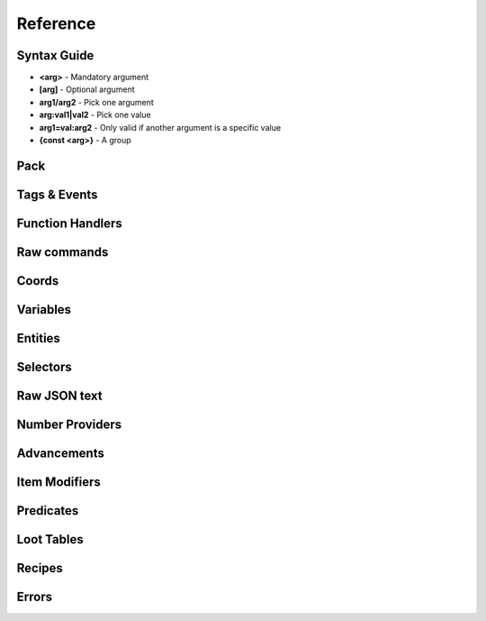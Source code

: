 Reference
=========
.. py:currentmodule:: pymcfunc

.. py:attribute:: __version__
   :type: str
   
   The version.

   Versions go in this format: **x.y.z**

   * **x**: Projects built for different x versions are incompatitable. If 'x' is 0, is is a development release.
   * **y**: Features have been added from the previous y version.
   * **z**: Minor bug fixes.

Syntax Guide
------------

* **<arg>** - Mandatory argument
* **[arg]** - Optional argument
* **arg1/arg2** - Pick one argument
* **arg:val1|val2** - Pick one value
* **arg1=val:arg2** - Only valid if another argument is a specific value
* **{const <arg>}** - A group

Pack
----

.. py:class:: Pack

   A container for all functions.

   .. versionadded:: 0.0

   .. py:attribute:: edition
      :type: str

      The edition of the pack. Either 'j' or 'b'.

      .. versionadded:: 0.0

   .. py:attribute:: funcs
      :type: dict

      The list of functions, denoted by ``{func_name: commands}``

      .. versionadded:: 0.0

   .. py:attribute:: tags
      :type: dict

      The list of tags.

      .. versionadded:: 0.3

   .. py:attribute:: t
      :type: JavaFunctionTags

      An instance of a JavaFunctionTags class. Java Edition only.

      .. versionadded:: 0.3

   .. py:attribute:: sel
      :type: UniversalSelectors

      A UniversalSelectors object. Will be :py:class:`BedrockSelectors` for Bedrock, :py:class:`JavaSelectors` for Java.
      
      .. versionadded:: 0.0

   .. py:method:: __init__(edition: str="j")

      Initialises the pack.

      .. versionadded:: 0.0

      :param str edition: The version of the pack, either 'j' for Java Edition, or 'b' for Bedrock.
      :raises OptionError: if ``edition`` is neither 'j' nor 'b'

   .. py:decoratormethod:: function()

      Registers a Python function and translates it into a Minecraft function.

      The decorator will run the function so you do not need to run the function again.

      The name of the Python function will be the name of the Minecraft function.

      The decorator calls the function being decorated with one argument being a PackageHandler.

      .. code-block:: python
         
         import pymcfunc as pmf

         p = pmf.Pack()
         
         @p.function
         def func(f: pmf.JavaFuncHandler):
             f.r.say('a')
             # youf commands here...

      .. versionadded:: 0.0

   .. py:method:: tag(group: str, tag_name: str, *items: str)

      Adds items to a tag.

      .. versionadded:: 0.4

      :param str group: The group to register the items under, choose from ``blocks``, ``entity_types``, ``fluids``, ``functions``, ``items``
      :param str tag_name: The name of the tag
      :param str items: The list of items to add

   .. py:method:: advancement(name: str, parent: Union[str, Advancement]) -> Advancement

      Registers and returns an advancement.

      .. warning::
         Java Edition only.

      .. versionadded:: 0.4

      :param str name: The name of the advancement
      :param parent: The parent of the advancement
      :type parent: str or Advancement
      :returns: An advancement
      :rtype: Advancement

   .. py:method:: loot_table(name: str, type_: Optional[str]=None) -> LootTable

      Registers and returns a loot table.

      .. warning::
         Java Edition only.

      .. versionadded:: 0.4

      :param str name: The name of the loot table
      :param str type_: The type of the loot table, refer to :py:class:`LootTable`
      :returns: A loot table
      :rtype: LootTable

   .. py:method:: predicate(name: str) -> Predicate

      Registers and returns a predicate.

      .. warning::
         Java Edition only.

      .. versionadded:: 0.4

      :param str name: The name of the predicate
      :returns: A predicate
      :rtype: Predicate

   .. py:method:: recipe(name: str, type_: str, group: Optional[str]=None) -> Recipe

      Registers and returns a recipe.

      .. warning::
         Java Edition only.

      .. versionadded:: 0.4

      :param str name: The name of the recipe
      :param str type_: The type of the recipe, choose from ``blasting``, ``campfire_cooking``, ``crafting_shaped``, ``crafting_shapeless``, ``smelting``, ``smithing``, ``smoking``, ``stonecutting``
      :param str group: The group of the recipe, refer to :py:class:`Recipe`
      :returns: A recipe
      :rtype: Recipe

   .. py:method:: item_modifier(name: str) -> ItemModifier

      Registers and returns an item modifier.

      .. warning::
         Java Edition only.

      .. versionadded:: 0.4

      :param str name: The name of the item modifier
      :returns: An item modifier
      :rtype: ItemModifier

   .. py:method:: import_function(directory: str)

      Imports and registers a function.

      .. versionadded:: 0.4

      :param str directory: The directory of the ``.mcfunction`` file.

   .. py:method:: import_advancement(directory: str)

      Imports and registers an advancement.

      .. versionadded:: 0.4

      :param str directory: The directory of the ``.json`` file.

   .. py:method:: import_loot_table(directory: str)

      Imports and registers a loot table.

      .. versionadded:: 0.4

      :param str directory: The directory of the ``.json`` file.

   .. py:method:: import_predicate(directory: str)

      Imports and registers a predicate.

      .. versionadded:: 0.4

      :param str directory: The directory of the ``.json`` file.

   .. py:method:: import_recipe(directory: str)

      Imports and registers a recipe.

      .. versionadded:: 0.4

      :param str directory: The directory of the ``.json`` file.

   .. py:method:: import_item_modifier(directory: str)

      Imports and registers an item modifier.

      .. versionadded:: 0.4

      :param str directory: The directory of the ``.json`` file.

   .. py:method:: build(name: str, pack_format: int, describe: str, datapack_folder: str='.')

      Builds the pack.

      .. warning::
         Java Edition only.

      .. versionadded:: 0.3

      **Format numbering**
    
      * **4** - 1.13–1.14.4
      * **5** - 1.15–1.16.1
      * **6** - 1.16.2–1.16.5
      * **7** - 1.17

      :param str name: The name of the pack
      :param int format: The format number
      :param str describe: The pack describe
      :param str datapack_folder: The directory of the datapack folder. Do not include a slash at the end
      :raises TypeError: if the pack is for Bedrock

Tags & Events
-------------

.. py:class:: JavaFunctionTags

   A container of decorators that handle tagging and events.

   .. versionadded:: 0.3

   .. warning::
      Do not instantiate JavaFunctionTags directly; use a Pack and access the commands via the 't' attribute.

   .. py:attribute:: p
      :type: Pack

      References back to the pack that it is in.

      .. versionadded:: 0.3

   .. py:decoratormethod:: tag(tag: str)

      Applies a tag to the function. When the tag is run with ``/function``, all functions under this tag will run.

      .. versionadded:: 0.3

      :param str tag: The tag name.

   .. py:decoratormethod:: on_load()

      Applies a 'load' tag to the function. Alias of ``@pmf.JavaFunctionTags.tag('load')``.

      Functions with the tag will be run when the datapack is loaded.

      .. versionadded:: 0.3

   .. py:decoratormethod:: repeat_every_tick()

      Applies a 'tick' tag to the function. Alias of ``@pmf.JavaFunctionTags.tag('tick')``.

      Functions with the tag will be run every tick.

      .. versionadded:: 0.3

   .. py:decoratormethod:: repeat_every(ticks: int)

      The function will be run on a defined interval.

      .. versionadded:: 0.3

      :param int ticks: The interval to run the function

   .. py:decoratormethod:: repeat(n: int)

      The function will be run a defined number of times. 

      .. versionadded:: 0.3

      :param int n: The number of times to run the function

Function Handlers
-----------------

.. py:currentmodule:: pymcfunc.fh

.. py:class:: UniversalFuncHandler

   The function handler that is inherited by both :py:class:`JavaFuncHandler` and :py:class:`BedrockFuncHandler`.

   This includes commands and features that are the same for both Java and Bedrock edition.

   .. warning::
      It is highly recommended to use either :py:class:`BedrockFuncHandler` or :py:class:`JavaFuncHandler` for extended support of commands for your edition.

   .. versionadded:: 0.0

   .. describe:: Operations

   * **str(a)** - Returns a linebreaked string of Minecraft commands.
   * **list(a) tuple(a)** - Returns a list of Minecraft commands.

   .. py:attribute:: commands
      :type: list

      The list of Minecraft commands.

      .. versionadded:: 0.0

   .. py:attribute:: sel
      :type: UniversalSelectors

      A UniversalSelectors instance.

      .. versionadded:: 0.1

   .. py:attribute:: r
      :type: UniversalRawCommands

      A UniversalRawCommands instance.

      .. versionadded:: 0.1

   .. py:method:: clear()
      
      Clears the command list.

      .. versionadded:: 0.3

   .. py:method:: comment(comment: str)

      Adds a comment.

      .. versionadded:: 0.3

      :param str comment: The comment.

.. py:class:: BedrockFuncHandler(UniversalFuncHandler)

   The Beckrock Edition function handler.

   .. py:attribute:: sel
      :type: BedrockSelectors

      A Selectors object.
      
      .. versionadded:: 0.0

   .. py:attribute:: r
      :type: BedrockRawCommands

      A BedrockRawCommands instance.

      .. versionadded:: 0.1

   .. py:method:: v(name: str, target: str) -> BedrockVariable

      Creates a variable.

      .. versionadded:: 0.3

      :param str name: The name of the variable
      :param str target: Whom to create the variable for.
      :returns: The variable object
      :rtype: BedrockVariable

.. py:class:: JavaFuncHandler(UniversalFuncHandler)

   The Java Edition function handler.

   .. py:attribute:: sel
      :type: JavaSelectors

      A Selectors object.
      
      .. versionadded:: 0.0

   .. py:attribute:: r
      :type: JavaRawCommands

       A JavaRawCommands instance.

       .. versionadded:: 0.1

   .. py:method:: v(name: str, target: str, trigger: bool=False) -> JavaVariable

      Creates a variable.

      .. versionadded:: 0.3

      :param str name: The name of the variable
      :param str target: Whom to create the variable for.
      :param bool trigger: Whether to make the variable a trigger.
      :returns: The variable object
      :rtype: JavaVariable

   .. py:method:: entity(entity_name: str, target: str) -> Entity

      Creates an entity object.

      .. versionaded:: 0.4

      :param str entity_name: Can be one of ``Entity``, ``Mob``, ``ArmourStand``
      :param str target: The target for the object
      :returns: The entity object
      :rtype: Entity

Raw commands
------------

.. py:currentmodule:: pymcfunc.rawcommands

.. py:class:: UniversalRawCommands

   A container for raw Minecraft commands that are the same for both Java and Bedrock.

   .. versionadded:: 0.1

   .. warning::
      Do not instantiate UniversalRawCommands directly; use a FuncHandler and access the commands via the 'r' attribute.

   .. py:attribute:: fh
      :type: UniversalFuncHandler

      References back to the function handler that it is in.

      .. versionadded:: 0.1

   .. py:method:: say(message: str)
      
      Adds a ``say`` command.

      .. versionadded:: 0.0

      **Syntax:** *say <message>*

      :param str message: ``message``
      :returns: The command
      :rtype: str

   .. py:method:: tell(target: str, message: str)
                  msg(target: str, message: str)
                  w(target: str, message: str)

      Adds a ``tell`` command.

      .. versionadded:: 0.0

      **Syntax:** *tell <target> <message>*

      :param str target: ``target``
      :param str message: ``message``
      :returns: The command
      :rtype: str

   .. py:method:: tellraw(target: str, message: Union[dict, list])

      Adds a ``tellraw`` command.

      .. versionadded:: 0.1

      **Syntax:** *tellraw <target> <message>*

      :param str target: ``target``
      :param message: ``message``
      :type message: dict or list[dict]
      :returns: The command
      :rtype: str

   .. py:method:: title(target: str, mode: str, text: Union[str, Union[dict, list]]=None, fadeIn: int=None, stay: int=None, fadeOut: int=None)

      Adds a ``title`` or ``titleraw`` (BE only) command.

      .. versionadded:: 0.1

      **Syntax:** *title <target> ...*
    
      * *... <mode:clear|reset>*
      * *... <mode:title|subtitle|actionbar> <text>*
      * *... <mode:times> <fadeIn> <stay> <fadeOut>*

      :param str target: ``target``
      :param str mode: ``mode:clear|reset|title|subtitle|actionbar|times``
      :param text: ``text`` (can be str in BE only)
      :type text: dict or list[dict] or str
      :param int fadeIn: ``fadeIn``
      :param int stay: ``stay``
      :param int fadeOut: ``fadeOut``
      :returns: The command
      :rtype: str

   .. py:method:: help()

      Adds a ``help`` command.

      .. versionadded:: 0.0

      **Syntax:** *help*

      :returns: The command
      :rtype: str

   .. py:method:: kill(target: str)

      Adds a ``kill`` command.

      .. versionadded:: 0.0

      **Syntax:** *kill <target>*

      :param str target: ``target``
      :returns: The command
      :rtype: str

   .. py:method:: gamemode(mode: Union[int, str], target: str="@s")

      Adds a ``gamemode`` command.

      .. versionadded:: 0.1

      **Syntax:** *gamemode <mode> [target]*

      :param str mode: ``mode``
      :param str target: ``target``
      :returns: The command
      :rtype: str

   .. py:method:: gamerule(rule: str, value: Union[bool, int]=None)

      Adds a ``gamerule`` command.

      .. versionadded:: 0.1

      **Syntax:** *gamerule <rule> [value]*

      A complete list of game rules are available at https://minecraft.fandom.com/wiki/Game_rule#List_of_game_rules.

      :param str rule: ``rule``
      :param value: ``value``
      :type value: bool or int
      :returns: The command
      :rtype: str

   .. py:method:: enchant(target: str, enchantment: str, level: int=1)

      Adds an ``enchant`` command.

      .. versionadded:: 0.1

      **Syntax:** *enchant <target> <enchantment> [level]*

      :param str target: ``target``
      :param str enchantment: ``enchantment``
      :param int level: ``level``
      :returns: The command
      :rtype: str

   .. py:method:: function(name: str)

      Adds a ``function`` command.
      
      .. versionadded:: 0.1

      **Syntax:** *function <name>*

      :param str name: ``name``
      :returns: The command
      :rtype: str

   .. py:method:: locate(name: str)

      Adds a ``locate`` command.

      .. versionadded:: 0.1

      **Syntax:** *locate <name>*

      :param str name: ``name``
      :returns: The command
      :rtype: str

   .. py:method:: time_add(amount: int)

      Adds a ``time add`` command.

      .. versionadded:: 0.1

      **Syntax:** *time add <amount>*

      :param str name: ``amount``
      :returns: The command
      :rtype: str

   .. py:method:: time_query(query: str)

      Adds a ``time query`` command.

      .. versionadded:: 0.1

      **Syntax:** *time query <query:daytime|gametime|day>*

      :param str name: ``query:daytime|gametime|day``
      :returns: The command
      :rtype: str

   .. py:method:: time_set(amount: Union[int, str])

      Adds a ``time set`` command.

      .. versionadded:: 0.1

      **Syntax:** *time set <amount>*

      :param str amount: ``amount`` (day|night|noon|midnight, + |sunrise|sunset for BE)
      :param int amount: ``amount``
      :returns: The command
      :rtype: str

   .. py:method:: kick(target: str, reason: str=None)

      Adds a ``kick`` command.

      .. versionadded:: 0.1

      **Syntax:** *kick <target> [reason]*

      :param str target: ``target``
      :param str reason: ``reason``
      :returns: The command
      :rtype: str

   .. py:method:: op(target: str)

      Adds an ``op`` command.
   
      .. versionadded:: 0.1
   
      **Syntax:** *op <target>*

      :param str target: ``target``
      :returns: The command
      :rtype: str

   .. py:method:: deop(target: str)

      Adds an ``deop`` command.
   
      .. versionadded:: 0.1
   
      **Syntax:** *deop <target>*

      :param str target: ``target``
      :returns: The command
      :rtype: str

   .. py:method:: reload()

      Adds a ``reload`` command.

      .. versionadded:: 0.1

      **Syntax:** *reload*

      :returns: The command
      :rtype: str

   .. py:method:: me(text: str)

      Adds a ``me`` command.

      .. versionadded:: 0.1

      **Syntax:** *me <text>*

      :param str text: ``text``
      :returns: The command
      :rtype: str

   .. py:method:: tag(target: str, mode: str, name: str=None)

      Adds a ``tag`` command.

      .. versionadded:: 0.1

      **Syntax:** *tag <target> <mode:add|list|remove> <mode=add|remove:name>*

      :param str target: ``target``
      :param str mode: ``mode:add|list|remove``
      :param str name: ``mode=add|remove:name``
      :returns: The command
      :rtype: str

   .. py:method:: whitelist(mode: str, target: str=None)

      Adds a ``whitelist`` command.

      .. versionadded:: 0.1
   
      **Syntax:** *whitelist <mode:add|list|on|off|reload|remove> <mode=add|remove:target>*
   
      :param str mode: ``mode:add|list|on|off|reload|remove``
      :param str target: ``mode=add|remove:target``
      :returns: The command
      :rtype: str

   .. py:method:: stop()

      Adds a ``stop`` command.

      **Syntax:** *stop*

      :returns: The command
      :rtype: str

.. py:class:: BedrockRawCommands(UniversalRawCommands)

   A container for raw Minecraft commands that are specially for Bedrock Edition.

   .. versionadded:: 0.1

   .. warning::
      Do not instantiate BedrockRawCommands directly; use a FuncHandler and access the commands via the 'r' attribute.

   .. py:attribute:: fh
      :type: BedrockFuncHandler

      References back to the function handler that it is in.

      .. versionadded:: 0.1

   .. py:method:: setblock(pos: str, tileName: str, tileData: int=0, blockStates: list=None, mode="replace")

      Adds a ``setblock`` command.

      .. versionadded:: 0.0

      **Syntax:** *setblock <pos> <tileName> [tileData/blockStates] [mode:destroy|keep|replace]*

      :param str pos: ``pos``
      :param str tileName: ``tileName``
      :param int tiledata: ``tileData``
      :param list blockStates: ``blockStates``
      :param str mode: ``mode:destroy|keep|replace``
      :returns: The command
      :rtype: str

   .. py:method:: fill(pos1: str, pos2: str, tileName: str, tileData: int=0, blockStates: list=None, mode="replace", replaceTileName: str=None, replaceDataValue: int=None)

      Adds a ``fill`` command.

      .. versionadded:: 0.0

      **Syntax:** *fill <pos1> <pos2> <tileName> [tileData/blockStates] [mode:destroy|hollow|keep|outline|replace] [mode=replace:replaceTileName] [mode=replace:replaceDataValue]*

      :param str pos: ``pos``
      :param str tileName: ``tileName``
      :param int tiledata: ``tileData``
      :param list blockStates: ``blockStates``
      :param str mode: ``mode:destroy|hollow|keep|outline|replace``
      :param str replacTileName: ``mode=replace:replaceTileName``
      :param int replaceDataValue: ``mode=replace:replaceDataValue``
      :returns: The command
      :rtype: str

   .. py:method:: clone(pos1: str, pos2: str, dest: str, maskMode="replace", cloneMode: str="normal", tileName: str=None, tileData: int=0, blockStates: list=None)

      Adds a ``clone`` command.

      .. versionadded:: 0.0

      **Syntax:** *clone <pos1> <pos2> <dest> [maskMode:replace|masked] [cloneMode:force|move|normal] <maskMode=filtered:tileName> <maskMode=filtered:tileData/blockStates>*

      :param str pos1: ``pos1``
      :param str pos2: ``pos2``
      :param str dest: ``dest``
      :param str maskMode: ``maskMode:replace|masked``
      :param str cloneMode: ``cloneMode:force|move|normal``
      :param str tileName: ``maskMode=filtered:tileName``
      :param int tileData: ``maskMode=filtered:tileData``
      :param list blockStates: ``maskMode=filtered:blockStates``
      :returns: The command
      :rtype: str

   .. py:method:: give(target: str, item: str, amount: int=1, data: int=0, components: dict=None)

      Adds a ``give`` command.

      .. versionadded:: 0.0

      **Syntax:** *give <target> <item> [amount] [data] [components]*

      :param str target: ``target``
      :param str item: ``item``
      :param int amount: ``amount``
      :param int data: ``data``
      :param dict components: ``components``
      :returns: The command
      :rtype: str

   .. py:method:: summon(entity: str, pos: str="~ ~ ~", event: str=None, nameTag: str=None)

      Adds a ``summon`` command.

      .. versionadded:: 0.1

      **Syntax:** *summon <entity> ...*

      * *[pos] [event] [nameTag]*
      * *<nameTag> [pos]*

      :param str entity: ``entity``
      :param str pos: ``pos``
      :param str event: ``event``
      :param str nameTag: ``nameTag``
      :returns: The command
      :rtype: str

   .. py:method:: clear(target: str="@s", item: str=None, data: int=-1, maxCount: int=-1)

      Adds a ``clear`` command.

      .. versionadded:: 0.1

      **Syntax:** *clear [target] [item] [data] [maxCount]*

      :param str target: ``target``
      :param str item: ``item``
      :param int data: ``data``
      :param int maxCount: ``maxCount``
      :returns: The command
      :rtype: str

   .. py:method:: teleport(destxyz: str=None, destentity: str=None, target: str="@s", facing: str=None, rotation: str=None, checkForBlocks: bool=False)
                  tp(destxyz: str=None, destentity: str=None, target: str="@s", facing: str=None, rotation: str=None, checkForBlocks: bool=False)

      Adds a ``teleport`` command.

      .. versionadded:: 0.1

      **Syntax:**

      * *teleport <destxyz> ...* / *teleport <target> <destxyz>...*

        * *[checkForBlocks]*
        * *[rotation] [checkForBlocks]*
        * *facing [facing] [checkForBlocks]*
    
      * *teleport <destentity> ...* / *teleport <target> <destentity>...*

        * *[checkForBlocks]*

      :param str destxyz: ``destxyz``
      :param str destentity: ``destentity``
      :param str target: ``target``
      :param str facing: ``facing``
      :param str rotation: ``rotation``
      :param bool checkForBlocks: ``checkForBlocks``
      :returns: The commmand
      :rtype: str

   .. py:method:: xp(amount: int, level: bool=False, target: str="@s")

      Adds an ``xp`` command.

      .. versionadded:: 0.1

      **Syntax:**
      
      * *xp <amount> [target]* if level=False
      * *xp <amount>L [target]* if level=True

      :param str amount: ``amount``
      :param bool level: Appends 'L' at the end of ``amount``
      :param str target: ``target``
      :returns: The command
      :rtype: str

   .. py:method:: effect_give(target: str, effect: str, seconds: int=30, amplifier: int=0, hideParticles: bool=False)

      Adds an ``effect`` (give) command.

      .. versionadded:: 0.1

      **Syntax:** *<target> <effect> [seconds] [amplifier] [hideParticles]*

      :param str target: ``target``
      :param str effect: ``effect``
      :param int seconds: ``seconds``
      :param int amplifier: ``amplifier``
      :param bool hideParticles: ``hideParticles``
      :returns: The command
      :rtype: str

   .. py:method:: effect_clear(target: str)

      Adds an ``effect`` (clear) command.

      .. versionadded:: 0.1

      **Syntax:** *effect <target> clear*

      :param str target: ``target``
      :returns: The command
      :rtype: str

   .. py:method:: setworldspawn(pos: str="~ ~ ~")

      Adds a ``setworldspawn`` command.

      .. versionadded:: 0.1

      **Syntax:** *setworldspawn [pos]*

      :param str pos: ``pos``
      :returns: The command
      :rtype: str

   .. py:method:: spawnpoint(target: str="@s", pos: str="~ ~ ~")

      Adds a ``spawnpoint`` command.

      .. versionadded:: 0.1

      **Syntax:** *spawnpoint [target] [pos]*

      :param str target: ``target``
      :param str pos: ``pos``
      :returns: The command
      :rtype: str

   .. py:method:: particle(name: str, pos: str)

      Adds a ``particle`` command.

      .. versionadded:: 0.1

      **Syntax:** *particle <name> <pos>*

      :param str name: ``name``
      :param str pos: ``pos``
      :returns: The command
      :rtype: str

   .. py:method:: schedule(path: str, mode: str, pos1: str=None, pos2: str=None, center: str=None, radius: int=None, tickingAreaName: str=None)

      Adds a ``schedule`` command.

      .. versionadded:: 0.1

      **Syntax:** *schedule on_area_loaded add ...*

      * *<pos1> <pos2> <path>* when mode=cuboid
      * *<mode:circle> <center> <radius> <path>*
      * *<mode:tickingarea> <tickingAreaName> <path>*

      :param str path: ``path``
      :param str mode: ``mode``
      :param str pos1: ``pos1``
      :param str pos2: ``pos2``
      :param str center: ``center``
      :param int radius: ``radius``
      :param str tickingAreaName: ``tickingAreaName``
      :returns: The command
      :rtype: str

   .. py:method:: playsound(sound: str, target: str="@p", pos: str="~ ~ ~", volume: float=1.0, pitch: float=1.0, minVolume: float=None)

      Adds a ``playsound`` command.

      .. versionadded:: 0.1

      **Syntax:** *<sound> [target] [pos] [volume] [pitch] [minVolume]*

      :param str sound: ``sound``
      :param str target: ``target``
      :param str pos: ``pos``
      :param str volume: ``volume``
      :param str pitch: ``pitch``
      :param str minVolume: ``minVolume``
      :returns: The command
      :rtype: str

   .. py:method:: stopsound(target: str, sound: str=None)

      Adds a ``stopsound`` command.

      .. versionadded:: 0.1

      **Syntax:** *stopsound <target> [sound]*

      :param str target: ``target``
      :param str sound: ``sound``
      :returns: The command
      :rtype: str

   .. py:method:: weather(mode: str, duration: str=5)

      Adds a ``weather`` command.

      .. versionadded:: 0.1

      **Syntax:** *weather <mode:clear|rain|thunder|query> <mode=clear|rain|thunder:duration>*

      :param str mode: ``mode:clear|rain|thunder|query``
      :param int duration: ``mode=clear|rain|thunder:duration``
      :returns: The command
      :rtype: str

   .. py:method:: difficulty(difficulty: Union[str, int])

      Adds a ``difficulty`` command.

      .. versionadded:: 0.1

      **Syntax:** *difficulty <difficulty>*

      :param str difficulty: ``difficulty``
      :returns: The command
      :rtype: str

   .. py:method:: list_()

      Adds a ``list`` command.

      .. versionadded:: 0.1

      **Syntax:** *list*

      :returns: The command
      :rtype: str

   .. py:method:: spreadplayers(center: str, dist: float, maxRange: float, target: str)

      Adds a ``spreadplayers`` command.

      .. versionadded:: 0.1

      **Syntax:** *spreadplayers <center> <dist> <maxRange> <target>*

      :param str center: ``center``
      :param float dist: ``float``
      :param float maxRange: ``maxRange``
      :param str target: ``target``
      :returns: The command
      :rtype: str

   .. py:method:: replaceitem(mode: str, slotId: int, itemName: str, pos: str=None, target: str=None, slotType: str=None, itemHandling: str=None, amount: int=1, data: int=0, components: dict=None)

      Adds a ``replaceitem`` command.

      .. versionadded:: 0.1

      **Syntax:** *replaceitem <mode:block|entity> <pos/target> ...*

      * *slot.container <slotId> <itemName> [amount] [data] [components]* or
      * *slot.container <slotId> <replaceMode:destroy|keep> <itemName> [amount] [data] [components]* when mode=block
      * *<slotType> <slotId> <itemName> [amount] [data] [components]* or
      * *<slotType> <slotId> <itemHandling:destroy|keep> <itemName> [amount] [data] [components]* when mode=entity

      :param str mode: ``mode:block|entity``
      :param str slotId: ``slotId``
      :param str pos: ``pos``
      :param str target: ``target``
      :param str slotType: ``slotType``
      :param str itemHandling: ``itemHandling:destroy|keep``
      :param int amount: ``amount``
      :param int data: ``data``
      :param dict components: ``components``
      :returns: The command
      :rtype: str

   .. py:method:: allowlist(mode: str, target: str=None)

      Alias of :py:func:`UniversalRawCommands.whitelist`.

      .. versionadded:: 0.1

   .. py:method:: scoreboard_objectives(mode: str, objective: str=None, displayName: str=None, slot: str=None, sortOrder: str=None)

      Adds a ``scoreboard objectives`` command.

      .. versionadded:: 0.1

      **Syntax:** *scoreboard objectives ...*

      * *<mode:add> <objective> dummy [displayName]*
      * *<mode:list>*
      * *<mode:remove> <objective>*
      * *<mode:setdisplay> <slot:list|sidebar|belowname> [objective] [slot=list|sidebar:sortOrder:ascending|descending]*

      :param str mode: ``mode:add|list|remove|setdisplay``
      :param str objective: ``objective``
      :param str displayName: ``displayName``
      :param str slot: ``slot:list|sidebar|belowname``
      :param str sortOrder: ``slot=list|sidebar:sortOrder:ascending|descending``
      :returns: The command
      :rtype: str

   .. py:method:: scoreboard_players(mode: str, target: str=None, objective: str=None, minv: Union[int, str]=None, maxv: Union[int, str]=None, count: int=None, operation: str=None, selector: str=None, selectorObjective: str=None)

      Adds a ``scoreboard players`` command.

      .. versionadded:: 0.1

      **Syntax:** *scoreboard players ...*

      * *<mode:list> [target]*
      * *<mode:reset> <target> [objective]*
      * *<mode:test|random> <target> <objective> <minv> [maxv]*
      * *<mode:set|add|remove> <target> <objective> <count>*
      * *<mode:operation> <target> <objective> <operation:+=|-=|*=|/=|%=|<|>|><> <selector> <selectorObjective>*

      :param str mode: ``mode:list|reset|test|random|set|add|remove|operation``
      :param str target: ``target``
      :param str objective: ``objective``
      :param int minv: ``minv`` (can be * when mode=test)
      :param int maxv: ``maxv`` (can be * when mode=test)
      :param int count: ``count``
      :param str operation: ``operation:+=|-=|*=|/=|%=|<|>|><``
      :param str selector: ``selector``
      :param str selectorObjective: ``selectorObjective``
      :returns: The command
      :rtype: str

   .. py:method:: execute(target: str, pos: str, run: Callable[[BedrockFuncHandler], Union[Union[list, tuple], None]], detectPos: str=None, block: str=None, data: int=None)

      Adds an ``execute`` command.

      .. versionadded:: 0.1

      **Syntax** *execute <target> <pos> ...*

      * *<run>*
      * *detect <detectPos> <block> <data> <run>*

      :param str target: ``target``
      :param str pos: ``pos``
      :param str run: ``run``
      :param str detectPos: ``detectPos``
      :param str block: ``block``
      :param int data: ``data``

      .. code-block:: python
         
         import pymcfunc as pmf
         p = pmf.Pack('b')
    
         @p.function
         def func(f: pmf.BedrockFuncHandler):
             f.r.execute("@e[type=sheep]", "~ ~ ~", 
                 lambda sf: sf.r.say("baah"))

             f.r.execute("@e[type=cow]", "~ ~ ~",
                 lambda sf: [
                     sf.r.say("moo")
                     sf.r.tp(destxyz="~ ~5 ~")
                 ])

             def chargeCreepers(sf: pmf.BedrockFuncHandler):
                 sf.r.summon("lightning_bolt")
             f.r.execute("@e[type=creeper]", "~ ~ ~", chargeCreepers)

   .. py:method:: ability(target: str, ability: str=None, value: bool=None)

      Adds an ``ability`` command.

      .. versionadded:: 0.2

      **Syntax:** *ability <target> [ability] [value]*

      :param str target: ``target``
      :param str abililty: ``ability``
      :param str value: ``value``
      :returns: The command
      :rtype: str

   .. py:method:: agent(mode: str, direction: str=None, slotNum: str=None, destSlotNum: str=None, pos: str=None, item: str=None, quantity: int=None, turnDirection: str=None)

      Adds an ``agent`` command.

      .. versionadded:: 0.2

      **Syntax:** *agent ...*

      * *<mode:move|attack|destroy|dropall|inspect|inspectdata|detect|detectredstone|till> <direction:forward|back|left|right|up|down>*
      * *<mode:turn> <turnDirection:left|right>*
      * *<mode:drop> <slotNum> <quantity> <directon:forward|back|left|right|up|down>*
      * *<mode:transfer> <slotNum> <quantity> <destSlotNum>*
      * *<mode:create>*
      * *<mode:tp> <pos>*
      * *<mode:collect> <item>*
      * *<mode:place> <slotNum> <direction:forward|back|left|right|up|down>*
      * *<mode:getitemcount|getitemspace|getitemdetail> <slotNum>*

      :param str directon: ``direction:forward|back|left|right|up|down``
      :param str slotNum: ``slotNum``
      :param str destSlotNum: ``destSlotNum``
      :param str item: ``item``
      :param int quantity: ``quantity``
      :param str turnDirection: ``turnDirection``
      :returns: The command
      :rtype: str

   .. py:method:: alwaysday(lock: bool=None)
                  daylock(lock: bool=None)

      Adds an ``alwaysday`` command.

      .. versionadded:: 0.2

      **Syntax:** *alwaysday [lock]*

      :param bool lock: ``lock``
      :return: The command
      :rtype: str

   .. py:method:: camerashake_add(target: str, intensity: float=1, seconds: float=1, shakeType: str=None)

      Adds a ``camerashake add`` command.

      .. versionadded:: 0.2

      **Syntax:** *camerashake add <target> [intensity] [seconds] [shakeType:positional|rotational]*

      :param str target: ``target``
      :param float intensity: ``intensity``
      :param float seconds: ``seconds``
      :param str shakeType: ``shakeType:positional|rotational``
      :return: The command
      :rtype: str

   .. py:method:: camerashake_stop(target: str)

      Adds a ``camerashake stop`` command.

      .. versionadded:: 0.2

      **Syntax:** *camerashake stop <target>*

      :param str target: ``target``
      :return: The command
      :rtype: str

   .. py:method:: changesetting(allow_cheats: bool=None, difficulty: Union[str, int]=None)

      Adds a ``changesetting`` command.

      .. versionadded:: 0.2

      **Syntax:** *changesetting ...*

      * *allow-cheats <allow_cheats>*
      * *difficulty <difficulty>*

      :param bool allow_cheats: ``allow_cheats``
      :param difficulty: ``difficulty``
      :type difficulty: str or int
      :returns: The command
      :rtype: str

   .. py:method:: clearspawnpoint(target: str)

      Adds a ``clearspawnpoint`` command.

      .. versionadded:: 0.2

      **Syntax:** *clearspawnpoint <target>*

      :param str target: ``target``
      :returns: The command
      :rtype: str

   .. py:method:: closewebsocket()

      Adds a ``closewebsocket`` command.

      .. versionadded:: 0.2

      **Syntax:** *closewebsocket*

      :returns: The command
      :rtype: str

   .. py:method:: connect(serverUri: str)

      Adds a ``connect`` command.

      .. versionadded:: 0.2

      **Syntax:** *connect <serverUri>*

      :param str serverUri: ``serverUri``
      :returns: The command
      :rtype: str

   .. py:method:: event(target: str, event: str)

      Adds an ``event`` method.

      .. versionadded:: 0.2

      **Syntax:** *event <target> <event>*

      :param str target: ``target``
      :param str event: ``event``
      :returns: The command
      :rtype: str

   .. py:method:: fog(target: str, mode: str, userProvidedId: str, fogId: str=None)

      Adds a ``fog`` method.

      .. versionadded:: 0.2

      **Syntax:** *fog <target> <mode:push|pop|remove> <mode=push:fogId> <userProvidedId>*

      :param str target: ``target``
      :param str mode: ``mode:push|pop|remove``
      :param str userProvidedId: ``userProvidedId``
      :param str fogId: ``mode=push:fogId``
      :returns: The command
      :rtype: str

   .. py:method:: gametest_runthis()

      Adds a ``gametest runthis`` command.

      .. versionadded:: 0.2

      **Syntax:** *gametest runthis*

      :returns: The command
      :rtype: str

   .. py:method:: gametest_run(name: str, rotationSteps: int=None)

      Adds a ``gametest run`` command.

      .. versionadded:: 0.2

      **Syntax:** *gametest run <name> [rotationSteps]*

      :param str name: ``name``
      :param int rotationSteps: ``rotationSteps``
      :returns: The command
      :rtype: str

   .. py:method:: gametest_runall(tag: str, rotationSteps: int=None)
                  gametest_runset(tag: str, rotationSteps: int=None)

      Adds a ``gametest runall`` command.

      .. versionadded:: 0.2

      **Syntax:** *gametest runall <tag> [rotationSteps]*

      :param str tag: ``tag``
      :param int rotationSteps: ``rotationSteps``
      :returns: The command
      :rtype: str

   .. py:method:: gametest_clearall(radius: int=None)

      Adds a ``gametest clearall`` command.

      .. versionadded:: 0.2

      **Syntax:** *gametest [radius]*

      :param int radius: ``radius``
      :returns: The command
      :rtype: str

   .. py:method:: gametest_pos()

      Adds a ``gametest pos`` command.

      .. versionadded:: 0.2

      **Syntax:** *gametest pos*

      :returns: The command
      :rtype: str

   .. py:method:: gametest_create(name: str, width: int=None, height: int=None, depth: int=None)

      Adds a ``gametest create`` command.

      .. versionadded:: 0.2

      **Syntax:**  *gametest create <name> [width] [height] [depth]*

      :param str name: ``name``
      :param int width: ``width``
      :param int height: ``height``
      :param int depth: ``depth``
      :returns: The command
      :rtype: str

   .. py:method:: gametest_runthese()

      Adds a ``gametest runthese`` command.

      .. versionadded:: 0.2

      **Syntax:** *gametest runthese*

      :returns: The command
      :rtype: str

   .. py:method:: getchunkdata(dimension: str, chunkPos: str, height: int)

      Adds a ``getchunkdata`` command.

      .. versionadded:: 0.2

      **Syntax:** *getchunkdata <dimension> <chunkPos> <height>*

      :param str dimension: ``dimension``
      :param str chunkPos: ``chunkPos``
      :param int height: ``height``
      :returns: The command
      :rtype: str

   .. py:method:: getchunks(dimension: str)

      Adds a ``getchunks`` command.

      .. versionadded:: 0.2

      **Syntax:** *getchunks <dimension>*

      :param str dimension: ``dimension``
      :returns: The command
      :rtype: str

   .. py:method:: getspawnpoint(target: str)

      Adds a ``getspawnpoint`` command.

      .. versionadded:: 0.2

      **Syntax:** *getspawnpoint <target>*

      :param str target: ``target``
      :returns: The command
      :rtype: str

   .. py:method:: globalpause(pause: bool)

      Adds a ``globalpause`` command.

      .. versionadded:: 0.2

      **Syntax:** *globalpause <pause>*

      :param bool pause: ``pause``
      :returns: The command
      :rtype: str

   .. py:method:: immutableworld(immutable: bool=None)

      Adds an ``immutableworld`` command.
      
      .. versionadded:: 0.2

      **Syntax:** *immutableworld [immutable]*

      :param bool immutable: ``immutable``
      :returns: The command
      :rtype: str

   .. py:method:: listd()

      Adds a ``listd`` command.

      .. versionadded:: 0.2

      **Syntax:** *listd*

      :returns: The command
      :rtype: str

   .. py:method:: mobevent(event: str, value: bool=None)

      Adds a ``mobevent`` command.

      .. versionadded:: 0.2

      **Syntax:** *mobevent <event> [value]*

      :param str event: ``event``
      :param bool value: ``value``
      :returns: The command
      :rtype: str

   .. py:method:: music_add(name: str, volume: float=None, fadeSeconds: float=None, repeatMode: str=None)

      Adds a ``music add`` command.

      .. versionadded:: 0.2

      **Syntax:** *music add <name> [volume] [fadeSeconds] [repeatMode:loop|play_once]*

      :param str name: ``name``
      :param float volume: ``volume``
      :param float fadeSeconds: ``fadeSeconds``
      :param str repeatMode: ``repeatMode:loop|play_once``
      :returns: The command
      :rtype: str

   .. py:method:: music_queue(name: str, volume: float=None, fadeSeconds: float=None, repeatMode: str=None)

      Adds a ``music queue`` command.

      .. versionadded:: 0.2

      **Syntax:** *music queue <name> [volume] [fadeSeconds] [repeatMode:loop|play_once]*

      :param str name: ``name``
      :param float volume: ``volume``
      :param float fadeSeconds: ``fadeSeconds``
      :param str repeatMode: ``repeatMode:loop|play_once``
      :returns: The command
      :rtype: str

   .. py:method:: music_stop(fadeSeconds: float=None)

      Adds a ``music stop`` command.

      .. versionadded:: 0.2

      **Syntax:** *music stop [fadeSeconds]*

      :param float fadeSeconds: ``fadeSeconds``
      :returns: The command
      :rtype: str

   .. py:method:: music_volume(volume: float)

      Adds a ``music volume`` command.

      .. versionadded:: 0.2

      **Syntax:** *music float <volume>*

      :param float volume: ``volume``
      :returns: The command
      :rtype: str

   .. py:method:: permissions(mode: str)

      Adds a ``permissions`` command.

      .. versionadded:: 0.2

      **Syntax:** *permissions <mode:list|reload>*

      :param str mode: ``mode:list|reload``
      :returns: The command
      :rtype: str
   
   .. py:method:: playanimation(target: str, animation: str, next_state: str=None, blend_out_time: float=None, stop_expression: str=None, controller: str=None)

      Adds a ``playanimation`` command.

      .. versionadded:: 0.2

      **Syntax:** *playanimation <target> <animation> [next_state] [blend_out_time] [stop_expression] [controller]*

      :param str target: ``target``
      :param str animation: ``animation``
      :param str next_state: ``next_state``
      :param float blend_out_time: ``blend_out_time``
      :param str controller: ``controller``
      :returns: The command
      :rtype: str

   .. py:method:: querytarget(target: str)

      Adds a ``querytarget`` command.

      .. versionadded:: 0.2

      **Syntax:** *querytarget <target>*

      :param str target: ``target``
      :returns: The command
      :rtype: str

   .. py:method:: ride_start_riding(rider: str, ride: str, teleportWhich: str="teleport_rider", fillMode: str="until_full")

      Adds a ``ride start_riding`` command.

      .. versionadded:: 0.2

      **Syntax:** *ride <rider> start_riding <ride> [teleportWhich:teleport_ride|teleport_rider] [fillMode:if_group_fits|until_full]*

      :param str rider: ``rider``
      :param str ride: ``ride``
      :param str teleportWhich: ``teleportWhich:teleport_ride|teleport_rider``
      :param str fillMode: ``fillMode:if_group_fits|until_full``
      :returns: The command
      :rtype: str

   .. py:method:: ride_stop_riding(rider: str)

      Adds a ``ride stop_riding`` command.

      .. versionadded:: 0.2

      **Syntax:** *ride <rider> stop_riding*

      :param str rider: ``rider``
      :returns: The command
      :rtype: str

   .. py:method:: ride_evict_riders(ride: str)

      Adds a ``ride evict_riders`` command.

      .. versionadded:: 0.2

      **Syntax:** *ride <ride> evict_riders*

      :param str ride: ``ride``
      :returns: The command
      :rtype: str

   .. py:method:: ride_summon_rider(ride: str, entity: str, event: str=None, nameTag: str=None)

      Adds a ``ride summon_riders`` command.

      .. versionadded:: 0.2

      **Syntax:** *ride <ride> summon_rider <entity> [event] [nameTag]*

      :param str ride: ``ride``
      :param str entity: ``entity``
      :param str event: ``event``
      :param str nameTag: ``nameTag``
      :returns: The command
      :rtype: str
      
   .. py:method:: ride_summon_ride(rider: str, entity: str, rideMode: str='reassign_rides', event: str=None, nameTag: str=None)

      Adds a ``ride summon_ride`` command.

      .. versionadded:: 0.2

      **Syntax:** *ride <rider> summon_ride <entity> [rideMode:skip_riders|no_ride_change|reassign_rides] [event] [nameTag]*

      :param str rider: ``rider``
      :param str entity: ``entity``
      :param str rideMode: ``rideMode:skip_riders|no_ride_change|reassign_rides``
      :param str event: ``event``
      :param str nameTag: ``nameTag``
      :returns: The command
      :rtype: str

   .. py:method:: save(mode: str)

      Adds a ``save`` command.

      .. versionadded:: 0.2

      **Syntax:** *save <mode:hold|query|resume>*

      :param str mode: ``mode:hold|query|resume``
      :returns: The command
      :rtype: str

   .. py:method:: setmaxplayers(maxPlayers: int)

      Adds a ``setmaxplayers`` command.

      .. versionadded:: 0.2

      **Syntax:** *setmaxplayers <maxPlayers>*

      :param str maxPlayers: ``maxPlayers``
      :returns: The command
      :rtype: str

   .. py:method:: structure_save(name: str, pos1: str, pos2: str, includesEntities: bool=True, saveMode: str='disk', includesBlocks: bool=True)

      Adds a ``structure save`` command.

      .. versionadded:: 0.2

      **Syntax:** *structure save <name> <pos1> <pos2> [includesEntities] [saveMode:disk|memory] [includesBlocks]*

      :param str name: ``name``
      :param str pos1: ``pos1``
      :param str pos2: ``pos2``
      :param str includesEntities: ``includesEntities``
      :param str saveMode: ``saveMode:disk|memory``
      :param str includesBlocks: ``includesBlocks``
      :returns: The command
      :rtype: str

   .. py:method:: structure_load(name: str, pos: str, rotation: str='0_degrees', mirror: str='none', animationMode: str=None, \
                                 animationSeconds: float=1, includesEntities: bool=True, includesBlocks: bool=True, integrity: float=100, seed: str=None)

      Adds a ``strcture load`` command.

      .. versionadded:: 0.2

      **Syntax:** *structure load <name> <pos> [rotation:0_degrees|90_degrees|180_degrees|270_degrees] [mirror:x|z|xz|none] ...*

      * *...*
      * *[animationMode:block_by_block|layer_by_layer] [animationSeconds] ...*

      *[includesEntities] [includesBlocks] [integrity] [seed]*

      :param str name: ``name``
      :param str pos: ``pos``
      :param str rotation: ``rotation:0_degrees|90_degrees|180_degrees|270_degrees`` 
      :param str mirror: ``mirror:x|z|xz|none``
      :param str animationMode: ``animationMode:block_by_block|layer_by_layer``
      :param float animationSeconds: ``animationSeconds``
      :param bool includesEntities: ``includesEntities``
      :param bool includesBlocks: ``includesBlocks``
      :param float integrity: ``integrity``
      :param str seed: ``seed``
      :returns: The command
      :rtype: str

   .. py:method:: structure_delete(name: str)

      Adds a ``structure delete``

      .. versionadded:: 0.2

      **Syntax:** *structure delete <name>*

      :param str name: ``name``
      :returns: The command
      :rtype: str

   .. py:method:: testfor(target: str)

      Adds a ``testfor`` command.

      .. versionadded:: 0.2

      **Syntax:** *testfor <target>*

      :param str target: ``target``
      :returns: The command
      :rtype: str

   .. py:method:: testforblock(pos: str, name: str, dataValue: int=None)

      Adds a ``testforblock`` command.

      .. versionadded:: 0.2

      **Syntax:** *testforblock <pos> <name> [dataValue]*

      :param str pos: ``pos``
      :param str name: ``name``
      :param str dataValue: ``dataValue``
      :returns: The command
      :rtype: str

   .. py:method:: testforblocks(pos1: str, pos2: str, dest: str, mode: str='all')

      Adds a ``testforblocks`` command.

      .. versionadded:: 0.2

      **Syntax:** *testforblocks <pos1> <pos2> <dest> <mode:all|masked>*

      :param str pos1: ``pos1``
      :param str pos2: ``pos2``
      :param str dest: ``dest``
      :param str mode: ``mode:all|masked``
      :returns: The command
      :rtype: str

   .. py:method:: tickingarea_add_cuboid(pos1: str, pos2: str, name: str=None)

      Adds a ``tickingarea add`` command.

      .. versionadded:: 0.2

      **Syntax:** *tickingarea add <pos1> <pos2> [name]*

      :param str pos1: ``pos1``
      :param str pos2: ``pos2``
      :param str name: ``name``
      :returns: The command
      :rtype: str

   .. py:method:: tickingarea_add_circle(pos: str, radius: int, name: str=None)

      Adds a ``tickingarea add circle`` command.

      .. versionadded:: 0.2

      **Syntax:** *tickingarea add circle <pos> <radius> [name]*

      :param str pos: ``pos``
      :param int radius: ``radius``
      :param str name: ``name``
      :returns: The command
      :rtype: str

   .. py:method:: tickingarea_remove(name: str=None, pos: str=None, all_: bool=False)

      Adds a ``tickingarea remove`` command.

      .. versionadded:: 0.2

      **Syntax:** *tickingarea ...*

      * *remove_all* if all_=True
      * *<name/pos>* if all_=False

      :param str name: ``name``
      :param str pos: ``pos``
      :param bool all_: ``all_``
      :returns: The command
      :rtype: str

   .. py:method:: tickingarea_list(all_dimensions: bool=False)

      Adds a ``tickingarea list`` command.

      .. versionadded:: 0.2

      **Syntax:** *tickingarea ...*
      
      * *list all-dimensions* if all_dimensions=True
      * *list* if all_dimensions=False

      :param bool all_dimensions: ``all_dimensions``
      :returns: The command
      :rtype: str

   .. py:method:: toggledownfall()

      Adds a ``toggledownfall`` command.

      .. versionadded:: 0.2

      **Syntax:** *toggledownfall*

      :returns: The command
      :rtype: str

   .. py:method:: worldbuilder()
                  wb()

      Adds a ``worldbuilder`` command.

      .. versionadded:: 0.2

      **Syntax:** *worldbuilder*

      :returns: The command
      :rtype: str

.. py:class:: JavaRawCommands(UniversalRawCommands)

   A container for raw Minecraft commands that are specially for Java Edition.

   .. versionadded:: 0.1

   .. warning::
      Do not instantiate JavaRawCommands directly; use a FuncHandler and access the commands via the 'r' attribute.

   .. py:attribute:: fh
      :type: JavaFuncHandler

      References back to the function handler that it is in.

      .. versionadded:: 0.1

   .. py:method:: setblock(pos: str, block: str, mode="replace")

      Adds a ``setblock`` command.

      .. versionadded:: 0.0

      **Syntax:** *setblock <pos> <block> [mode:destroy|keep|replace]*

      :param str pos: ``pos``
      :param str block: ``block``
      :param str mode: ``mode:destroy|keep|replace``
      :returns: The command
      :rtype: str

   .. py:method:: fill(pos1: str, pos2: str, block: str, mode="replace", filterPredicate: str=None)

      Adds a ``fill`` command.

      .. versionadded:: 0.0

      **Syntax:** *fill <pos1> <pos2> <block> [mode:destroy|hollow|keep|outline|replace] [mode=replace:filterPredicate]*

      :param str pos1: ``pos1``
      :param str pos2: ``pos2``
      :param str block: ``block``
      :param str mode: ``mode:destroy|hollow|keep|outline|replace``
      :param str filterPredicate: ``mode=replace:filterPredicate``
      :returns: The command
      :rtype: str

   .. py:method:: clone(pos1: str, pos2: str, dest: str, maskMode="replace", filterPredicate: str=None, cloneMode: str="normal")

      Adds a ``clone`` method.

      .. versionadded:: 0.0

      **Syntax:** *clone <pos1> <pos2> <dest> [maskMode:replace|masked] <maskMode=masked:filterPredicate> [cloneMode:force|move|normal]*

      :param str pos1: ``pos1``
      :param str pos2: ``pos2``
      :param str dest: ``dest``
      :param str maskMode: ``maskMode:replace|masked``
      :param str filterPredicate: ``maskMode=masked:filterPredicate``
      :param str cloneMode: ``cloneMode:force|move|normal``
      :returns: The command
      :rtype: str

   .. py:method:: give(target: str, item: str, count: int=1)

      Adds a ``give`` command.

      .. versionadded:: 0.0

      **Syntax:** *give <target> <item> [count]*

      :param str target: ``target``
      :param str item: ``item``
      :param int count: ``count``
      :returns: The command
      :rtype: str

   .. py:method:: summon(entity: str, pos: str="~ ~ ~", nbt: dict=None)

      Adds a ``summon`` command.

      .. versionadded:: 0.1

      **Syntax:** *summon <entity> [pos] [nbt]*

      :param str entity: ``entity``
      :param str pos: ``pos``
      :param dict nbt: ``nbt``
      :returns: The command
      :rtype: str

   .. py:method:: clear(target: str="@s", item: str=None, maxCount: int=None)

      Adds a ``clear`` command.

      .. versionadded:: 0.1

      **Syntax:** *clear [target] [item] [maxCount]*

      :param str target: ``target``
      :param str item: ``item``
      :param int maxCount: ``maxCount``
      :returns: The command
      :rtype: str

   .. py:method:: teleport(destentity: str=None, destxyz: str=None, target: str="@s", rotation: str=None, faceMode: str=None, facing: str=None, anchor: str="eyes")
                  tp(destentity: str=None, destxyz: str=None, target: str="@s", rotation: str=None, faceMode: str=None, facing: str=None, anchor: str="eyes")

      Adds a ``teleport`` command.
   
      .. versionadded:: 0.1
   
      **Syntax:** *teleport <target> ...* / *teleport ...*
   
      * *<destentity>*
      * *<destxyz> [rotation]*
      * *<destxyz> facing <facing>* when faceMode=entity
      * *<destxyz> facing entity <facing> [anchor:eyes|feet]* when faceMode=location
   
      :param str destentity: ``destentity``
      :param str destxyz: ``destxyz``
      :param str target: ``target``
      :param str rotation: ``rotation``
      :param str faceMode: ``faceMode:entity|location``
      :param str facing: ``facing``
      :param str anchor: ``anchor:eyes|plant``
      :return: The command
      :rtype: str

   .. py:method:: experience(mode: str, target: str="@s", amount: int=None, measurement="points")
                  xp(mode: str, target: str="@s", amount: int=None, measurement="points")

      Adds an ``experience`` command.

      .. versionadded:: 0.1

      **Syntax:** *experience ...*

      * *<mode:add|set> <target> <amount> [measurement:levels|points]*
      * *<mode:query> <target> <measurement:levels|points>*

      :param str mode: ``mode:add|set|query``
      :param str target: ``target``
      :param int amount: ``amount``
      :param str measurement: ``measurement:levels|points``
      :return: The command
      :rtype: str

   .. py:method:: effect_give(target: str, effect: str, seconds: int=30, amplifier: int=0, hideParticles: bool=False)

      Adds an ``effect give`` command.

      .. versionadded:: 0.1

      **Syntax:** *effect give <target> <effect> [seconds] [amplifier] [hideParticles]*

      :param str target: ``target``
      :param str effect: ``effect``
      :param int seconds: ``seconds``
      :param int amplifier: ``amplifier``
      :param bool hideParticles: ``hideParticles``
      :return: The command
      :rtype: str

   .. py:method:: effect_clear(target: str="@s", effect: str=None)

      Adds an ``effect clear`` method.

      .. versionadded:: 0.1

      **Syntax:** *effect clear [target] [effect]*

      :param str target: ``target``
      :param str effect: ``effect``
      :return: The command
      :rtype: str

   .. py:method:: setworldspawn(pos: str="~ ~ ~", angle: str=None)

      Adds a ``setworldspawn`` command.

      .. versionadded:: 0.1

      **Syntax:** *setworldspawn [pos] [angle]*

      :param str pos: ``pos``
      :param str angle: ``angle``
      :return: The command
      :rtype: str

   .. py:method:: spawnpoint(target: str="@s", pos: str="~ ~ ~", angle: str=None)

      Adds a ``spawnpoint`` command.

      .. versionadded:: 0.1

      **Syntax:** *spawnpoint [target] [pos] [angle]*

      :param str target: ``target``
      :param str pos: ``pos``
      :param str angle: ``angle``
      :return: The command
      :rtype: str

   .. py:method:: particle(name: str, speed: float, count: int, params: str=None, pos: str="~ ~ ~", delta: str="~ ~ ~", mode: str="normal", viewers: str=None)

      Adds a ``particle`` command.

      .. versionadded:: 0.1

      **Syntax:** *particle <name> [params] [pos] [delta] <speed> <count> [mode:force|normal] [viewers]*

      :param str name: ``name``
      :param float speed: ``speed``
      :param int count: ``count``
      :param str params: ``params``
      :param str pos: ``pos``
      :param str delta: ``delta``
      :param str mode: ``mode:force|normal``
      :param str viewers: ``viewers``
      :return: The command
      :rtype: str

   .. py:method:: schedule(name: str, clear: bool=False, duration: int=None, mode: str="replace")

      Adds a ``schedule`` command.

      .. versionadded:: 0.1

      **Syntax:** *schedule ...*

      * *function <name> <duration> [mode:append|replace]*
      * *clear <name>*

      :param str name: ``name``
      :param bool clear: ``clear``
      :param str mode: ``mode:append|replace``
      :return: The command
      :rtype: str

   .. py:method:: playsound(sound: str, source: str, target: str, pos: str="~ ~ ~", volume: float=1.0, pitch: float=1.0, minVolume: float=None)

      Adds a ``playsound`` command.

      .. versionadded:: 0.1

      **Syntax:** *playsound <sound> <source:master|music|record|weather|block|hostile|neutral|player|ambient|voice> <targets> <pos> <volume> <pitch> <minVolume>*

      :param str sound: ``sound``
      :param str source: ``source:master|music|record|weather|block|hostile|neutral|player|ambient|voice``
      :param str target: ``target``
      :param str pos: ``pos``
      :param float volume: ``volume``
      :param float pitch: ``pitch``
      :param float minVolume: ``minVolume``
      :return: The command
      :rtype: str

   .. py:method:: stopsound(target: str, source: str="*", sound: str=None)

      Adds a ``stopsound`` command.

      .. versionadded:: 0.1

      **Syntax:** *stopsound <target> [source:master|music|record|weather|block|hostile|neutral|player|ambient|voice] [sound]*

      :param str target: ``target``
      :param str source: ``source``
      :param str sound: ``sound``
      :return: The command
      :rtype: str

   .. py:method:: weather(mode: str, duration: str=5)

      Adds a ``weather`` command.

      .. versionadded:: 0.1

      **Syntax:** *weather <mode:clear|rain|thunder> [duration]*

      :param str mode: ``mode``
      :param int duration: ``duration``
      :return: The command
      :rtype: str

   .. py:method:: difficulty(difficulty: str)

      Adds a ``difficulty`` command.

      .. versionadded:: 0.1

      **Syntax:** *difficulty <difficulty>*

      :param str difficulty: ``difficulty``
      :return: The command
      :rtype: str

   .. py:method:: list_(uuid: bool=False)

      Adds a ``list`` command.

      .. versionadded:: 0.1

      **Syntax** *list* if uuid=False; *list uuid* if uuid=True

      :param bool uuid: ``uuid``
      :return: The command
      :rtype: str

   .. py:method:: spreadplayers(center: str, dist: float, maxRange: float, respectTeams: bool, target: str, maxHeight: float=None)

      Adds a ``spreadplayers`` command.

      .. versionadded:: 0.1

      **Syntax**: *spreadplayers <center> <dist> <maxRange> ...*

      * *<respectTeams> <targets>*
      * *under <maxHeight> <respectTeams>*

      :param str center: ``center``
      :param float dist: ``dist``
      :param float maxRange: ``maxRange``
      :param bool respectTeams: ``respectTeams``
      :param str target: ``target``
      :param float maxHeight: ``maxheight``
      :return: The command
      :rtype: str

   .. py:method:: replaceitem(mode: str, slot: str, item: str, pos: str=None, target: str=None, count: int=1)

      Adds a ``replaceitem`` command.

      .. versionadded:: 0.1

      **Syntax**: *replaceitem <mode:block|entity> <pos/target> <slot> <item> [count]*

      :param str mode: ``mode:block|entity``
      :param str slot: ``slot``
      :param str item: ``item``
      :param str pos: ``pos``
      :param str target: ``target``
      :param int count: ``count``
      :return: The command
      :rtype: str

   .. py:method:: scoreboard_objectives(mode: str, objective: str=None, criterion: str=None, displayName: str=None, renderType: str=None, slot: str=None)

      Adds a ``scoreboard objectives`` command.

      .. versionadded:: 0.1

      **Syntax**: *scoreboard objectives ...*

      * *<mode:add> <objective> <criterion> [displayName]*
      * *<mode:list>*
      * *<mode:modify(_displayname)|modify(_rendertype)> <objective> ...*

        * *displayName <displayName>* when mode=modify_displayname
        * *renderType <renderType:hearts|integer>* when mode=modify_rendertype

      * *<mode:remove> <objective>*
      * *<mode:setdisplay> <slot> [objective]*

      :param str mode: ``mode:add|list|modify|remove|setdisplay``
      :param str objective: ``objective``
      :param str criterion: ``criterion``
      :param str displayName: ``displayName``
      :param str renderType: ``renderType``
      :param str slot: ``slot``
      :return: The command
      :rtype: str

   .. py:method:: scoreboard_players(mode: str, target: str=None, objective: str=None, score: int=None, operation: str=None, source: str=None, sourceObjective: str=None)

      Adds a ``scoreboard players`` command.

      .. versionadded:: 0.1

      **Syntax**: *scoreboard players ...*

      * *<mode:add|set|remove> <target> <objective> <score>*
      * *<mode:enable|get> <target> <objective>*
      * *<mode:reset> <target> [objective]*
      * *<mode:list> [target]*
      * *<mode:operation> <target> <objective> <operation:+=|-=|*=|/=|%=|<|>|><> <source> <sourceObjective>*

      :param str mode: ``mode:add|set|remove|enable|get|reset|list|operation``
      :param str target: ``target``
      :param str objective: ``objective``
      :param int score: ``score``
      :param str operation: ``operation:+=|-=|*=|/=|%=|<|>|><``
      :param str source: ``source``
      :param str sourceObjective: ``sourceObjective``
      :return: The command
      :rtype: str

   .. py:method:: execute(**subcommands)
      
      Adds an ``execute`` command.

      .. versionadded:: 0.1

      **Syntax:** *execute ...*

      * Key is *mode*, value is *value-NAME*, subvalue is *value.SUBVAL*, next subcommand is *-> sc*
      * *<mode:align> <value-axes> -> sc*
      * *<mode:anchored> <value-anchor:eyes|feet> -> sc*
      * *<mode:as(_)|at|positionedentity|rotatedentity> <value-target> -> sc*
      * *<mode:facing(xyz)|positionedxyz|rotatedxyz> <value-pos> -> sc*
      * *<mode:facing(entity)> entity <value.target> <value.anchor:eyes|feet> -> sc*
      * *<mode:in(_)> <value-dimension> -> sc*
      * *<mode:store> <value.store:result|success> ...*

        * *<value.mode:block> <value.pos> <value.path> <value.type:byte|short|int|long|float|double> <value.scale> -> sc*
        * *<value.mode:bossbar> <value.id> <value.value:value|max> -> sc*
        * *<value.mode:score> <value.target> <value.objective> -> sc*
        * *<value.mode:entity|storage> <value.target> <value.path> <value.type:byte|short|int|long|float|double> <value.scale> -> sc*

      * *<mode:if(_)|unless> ...*

        * *<value.mode:block> <value.pos> <value.block> -> sc*
        * *<value.mode:blocks> <value.pos1> <value.pos2> <value.destination> <value.scanMode:all|masked> -> sc*
        * *<value.mode:data> <value.check:block> <value.sourcexyz> <value.path> -> sc*
        * *<value.mode:data> <value.check:entity|storage> <value.path> -> sc*
        * *<value.mode:entity> <value.entity> -> sc*
        * *<value.mode:predicate> <value.predicate> -> sc*
        * *<value.mode:score> <value.target> <value.targetObjective> <value.comparer:<|<=|=|>|>=> <value.source> <value.sourceObjective> -> sc*
        * *<value.mode:score> <value.target> <value.targetObjective> <value.comparer:matches> <value.range> -> sc*
      * *<mode:run> <value-function> -> sc*

      **subcommands kwargs format:**

      .. code-block :: python

         align = axes: str,
         anchored = anchor: str (eyes|feet),
         as_/at = target: str,
         facingxyz = pos: str,
         facingentity = {
             "target": str,
             "anchor": str
         },
         in_ = dimension: str,
         positionedxyz/rotatedxyz = pos: str,
         positionedentity/rotatedentity = target: str,
         store = {
             "store": str (result|success),
             "mode": str (block|bossbar|entity|score|storage),
             "pos": str (when mode=block),
             "target": str (when mode=entity,score,storage),
             "id": str (when mode=bossbar),
             "value": str (value|max when mode=bossbar),
             "objective": str (when mode=score),
             "path": str (when mode=block,entity,storage),
             "type": str (byte|short|int|long|float|double when mode=block,entity,storage),
             "scale": str (when mode=block,entity,storage)
         },
         if_/unless = {
             "mode": str (block|blocks|data|entity|predicate|score),
             "pos": str (when mode=block),
             "block": str (when mode=block),
             "pos1": str (when mode=blocks),
             "pos2": str (when mode=blocks),
             "destination": str (when mode=blocks),
             "scanMode": str (all|masked when mode=blocks),
             "check": str (block|entity|storage when mode=data),
             "sourcexyz": str (when check=block),
             "sourceentity": str (when check=entity/storage),
             "path": str (when mode=data),
             "entity": str (when mode=entity),
             "predicate": str (when mode=predicate),
             "target": str (when mode=score),
             "objective": str (when mode=score),
             "comparer": str (<|<=|=|>|>=|matches when mode=score),
             "source": str (when comparer!=matches),
             "sourceObjective": str (when comparer!=matches),
             "range": Union[int, str] (when comparer=matches)
         },
         run = function(sf): ...

      :param dict **subcommands: The subcommands to run. If the ``run`` subcommand is included, make sure it is the last kwarg.
      :returns: The command(s).
      :rtype: list or tuple or str

      .. code-block:: python
         
         import pymcfunc as pmf
         p = pmf.Pack()
    
         @p.function
         def func(f: pmf.JavaFuncHandler):
             f.r.execute(
                 as = "@e[type=sheep]",
                 run = lambda sf: say.r.say("baah")
             )

             f.r.execute(
                 as = "@e[type=cow]",
                 run = lambda sf: [
                     sf.r.say("moo")
                     sf.r.tp(destxyz="~ ~5 ~")
                 ])

             def chargeCreepers(sf: pmf.JavaFuncHandler):
                 sf.r.summon("lightning_bolt")
             f.r.execute(
                 as = "@e[type=sheep]",
                 run = chargeCreepers
             )

   .. py:method:: item(mode: str, slot: str, pos: str=None, target: str=None, replaceMode: str=None, item: str=None, count: int=None, sourcexyz: str=None, sourceentity: str=None, sourceSlot: str=None, modifier: str=None)
      
      Adds an ``item`` command.

      .. versionadded:: 0.2

      **Syntax:** *item <mode:modify|replace> {block <pos>|entity <target>} <slot> ...*

      * *<modifier>* if mode=modify
      * *<replaceMode:with> <item> [count]* if mode=replace
      * *<replaceMode:from> {block <sourcexyz>|entity <sourceentity>} <sourceSlot> [modifier]* if mode=replace

      :param str mode: ``mode:modify|replace``
      :param str pos: ``pos``
      :param str target: ``target``
      :param str replaceMode: ``replaceMode:with|from``
      :param str item: ``item``
      :param int coutn: ``count``
      :param str sourcexyz: ``sourcexyz``
      :param str sourceentity: ``sourceentity``
      :param str sourceSlot: ``sourceSlot``
      :param str modifier: ``modifier``
      :returns: The command
      :rtype: str

   .. py:method:: advancement(task: str, target: str, mode: str, advancement: str=None, criterion: str=None)
      
      Adds an ``advancement`` command.

      .. versionadded:: 0.2

      **Syntax:** *advancement <task:grant|revoke> <target> ...*

      * *<mode:everything>*
      * *<mode:only> <advancement> [criterion]*
      * *<mode:from|through|until> <advancement>*
      
      :param str task: ``task:grant|revoke``
      :param str target: ``target``
      :param str mode: ``mode:everything|only|from|through|until``
      :param str advancement: ``advancement``
      :param str criterion: ``criterion``
      :returns: The command
      :rtype: str

   .. py:method:: attribute(target: str, attribute: str, mode: str, scale: int=None, uuid: str=None, name: str=None, value: str=None, addMode: str=None)

      Adds an ``attribute`` command.

      .. versionadded:: 0.2

      **Syntax:** *attribute <target> <attribute> ...*

      * *<mode:get|base(_)get> [scale]*
      * *<mode:base(_)set> <value>*
      * *<mode:modifier(_)add> <uuid> <name> <value> <addMode:add|multiply|multiply_base>*
      * *<mode:modifier(_)remove> <uuid>*
      * *<mode:modifier(_)value(_)get> <uuid> [scale]*

      :param str target: ``target``
      :param str attribute: ``attribute``
      :param str mode: ``mode:get|base(_)get|base(_)set|modifier(_)add|modifier(_)remove|modifier(_)value(_)get``
      :param int scale: ``scale``
      :param str uuid: ``uuid``
      :param str name: ``name``
      :param str value: ``value``
      :param str addMode: ``addMode:add|multiply|multiply_base``
      :returns: The command
      :rtype: str

   .. py:method:: ban(target: str, reason: str=None)

      Adds a ``ban`` command.

      .. versionadded:: 0.2

      **Syntax:** *ban <target> [reason]*

      :param str target: ``target``
      :param str reason: ``reason``
      :returns: The command
      :rtype: str

   .. py:method:: ban_ip(target: str, reason: str=None)

      Adds a ``ban-ip`` command.

      .. versionadded:: 0.2

      **Syntax:** *ban-ip <target> [reason]*

      :param str target: ``target``
      :param str reason: ``reason``
      :returns: The command
      :rtype: str

   .. py:method:: banlist(get="players")

      Adds a ``banlist`` command.

      .. versionadded:: 0.2

      **Syntax:** *banlist <get:players|ips>*

      :param str get: ``get:players|ips``
      :returns: The command
      :rtype: str

   .. py:method:: bossbar_add(barId: str, name: str)

      Adds a ``bossbar add`` command.

      .. versionadded:: 0.2

      **Syntax:** *bossbar add <barId> <name>*

      :param str barId: ``barId``
      :param str name: ``name``
      :returns: The command
      :rtype: str

   .. py:method:: bossbar_get(barId: str, get: str)

      Adds a ``bossbar get`` command.

      .. versionadded:: 0.2

      **Syntax:** *bossbar get <barId> <get:max|players|value|visible>*

      :param str barId: ``barId``
      :param str get: ``get``
      :returns: The command
      :rtype: str

   .. py:method:: bossbar_list()

      Adds a ``bossbar list`` command.

      .. versionadded:: 0.2

      **Syntax:** *bossbar list*

      :returns: The command
      :rtype: str

   .. py:method:: bossbar_remove(barId: str)

      Adds a ``bossbar remove`` command.

      .. versionadded:: 0.2

      **Syntax:** *bossbar remove <barId>*

      :param str barId: ``barId``
      :returns: The command
      :rtype: str

   .. py:method:: bossbar_set(barId: str, mode: str, color: str=None, maxv: int=None, name: str=None, target: str=None, style: str=None, value: int=None, visible: bool=None)

      Adds a ``bossbar set`` command.

      .. versionadded:: 0.2

      **Syntax:** *bossbar set <barId>*

      * *<mode:color> <color:blue|green|pink|purple|red|white|yellow>*
      * *<mode:max> <maxv>*
      * *<mode:name> <name>*
      * *<mode:players> [target]*
      * *<mode:style> <style:notched_6|notched_10|notched_12|notched_20|progress>*
      * *<mode:value> <value>*
      * *<mode:visible> <visible>*

      :param str barId: ``barId``
      :param str mode: ``mode:color|max|name|players|style|value|visible``
      :param str color: ``color:blue|green|pink|purple|red|white|yellow``
      :param str maxv: ``maxv``
      :param str name: ``name``
      :param str target: ``target``
      :param str style: ``style:notched_6|notched_10|notched_12|notched_20|progress``
      :param str value: ``value``
      :param str visible: ``visible``
      :returns: The command
      :rtype: str

   .. py:method:: data_get(block: str=None, entity: str=None, storage: str=None, path: str=None, scale: float=None)

      Adds a ``data get`` command.

      .. versionadded:: 0.2

      **Syntax:** *data get {block <pos>|entity <target>|storage <storage>} [path] [scale]*

      :param str block: ``block``
      :param str entity: ``entity``
      :param str storage: ``storage``
      :param str path: ``path``
      :param str scale: ``scale``
      :returns: The command
      :rtype: str

   .. py:method:: data_remove(path: str, block: str=None, entity: str=None, storage: str=None)

      Adds a ``data remove`` command.

      .. versionadded:: 0.2

      **Syntax:** *data remove {block <pos>|entity <target>|storage <storage>} <path>*

      :param str path: ``path``
      :param str block: ``block``
      :param str entity: ``entity``
      :param str storage: ``storage``
      :returns: The command
      :rtype: str

   .. py:method:: data_merge(nbt: dict, block: str=None, entity: str=None, storage: str=None)

      Adds a ``data merge`` command.

      .. versionadded:: 0.2

      **Syntax:** *data merge {block <pos>|entity <target>|storage <storage>} <nbt>*

      :param str nbt: ``nbt``
      :param str block: ``block``
      :param str entity: ``entity``
      :param str storage: ``storage``
      :returns: The command
      :rtype: str

   .. py:method:: data_modify(mode: str, sourceMode: str, path: str, block: str=None, entity: str=None, storage: str=None, index: str=None, sourceBlock: str=None, sourceEntity: str=None, sourceStorage: str=None, sourcePath: str=None, value: str=None)

      Adds a ``data modify`` command.

      .. versionadded:: 0.2

      **Syntax:** *data modify {block <pos>|entity <target>|storage <storage>} <path> <mode:append|insert|merge|prepend|set> <mode=insert:index> ...*

      * *<sourceMode:from> {block <sourcePos>|entity <sourceTarget>|storage <sourceStorage>} [sourcePath]*
      * *<sourceMode:value> <value>*

      :param str mode: ``mode:append|insert|merge|prepend|set``
      :param str sourceMode: ``sourceMode:from|value``
      :param str path: ``path``
      :param str block: ``block``
      :param str entity: ``entity``
      :param str storage: ``storage``
      :param str index: ``mode=insert:index``
      :param str sourceBlock: ``sourceBlock``
      :param str sourceEntity: ``sourceEntity``
      :param str sourceStorage: ``sourceStorage`` 
      :param str sourcePath: ``sourcePath``
      :param str value: ``value``
      :returns: The command
      :rtype: str

   .. py:method:: datapack(mode: str, name: str=None, priority: str=None, existing: str=None, listMode: str=None)

      Adds a ``datapack`` command.

      .. versionadded:: 0.2

      **Syntax:** *datapack ...*

      * *<mode:disable> <name>*
      * *<mode:enable> <name> [priority:first|last|before|after] [priority=before|after:existing]*
      * *<mode:list> [listMode:available|enabled]*

      :param str mode: ``mode:disable|enable|list``
      :param str name: ``name``
      :param str priority: ``priority:first|last|before|after``
      :param str existing: ``existing``
      :param str listMode: ``listMode:available|enabled``
      :returns: The command
      :rtype: str

   .. py:method:: debug(mode: str)

      Adds a ``debug`` command.

      .. versionadded:: 0.2

      **Syntax:** *debug <mode:start|stop|report|function>*

      :param str mode: ``mode:start|stop|report|function``
      :returns: The command
      :rtype: str

   .. py:method:: defaultgamemode(mode: str)

      Adds a ``defaultgamemode`` command.

      .. versionadded:: 0.2

      **Syntax:** *defaultgamemode <mode:survival|creative|adventure|spectator>*

      :param str mode: ``mode:survival|creative|adventure|spectator``
      :returns: The command
      :rtype: str

   .. py:method:: forceload(mode: str, chunk: str=None, chunk2: str=None)

      Adds a ``forceload`` command.

      .. versionadded:: 0.2

      **Syntax:** *forceload ...*

      * *<mode:add|remove> <chunk> [chunk2]*
      * *<mode:remove(_)all>*
      * *<mode:query> [chunk]*

      :param str mode: ``mode:add|remove|remove_all|query``
      :param str chunk: ``chunk``
      :param str chunk2: ``chunk2``
      :returns: The command
      :rtype: str

   .. py:method:: locatebiome(biomeId: str)

      Adds a ``locatebiome`` command.

      .. versionadded:: 0.2

      **Syntax:** *locatebiome <biomeId>*

      :param str biomeId: ``biomeId``
      :returns: The command
      :rtype: str
    
   .. py:method:: loot(targetMode: str, sourceMode: str, targetPos: str=None, targetEntity: str=None, targetSlot: str=None, \
                  targetCount: int=None, sourceLootTable: str=None, sourcePos: str=None, sourceEntity: str=None, sourceTool: str=None)
      
      Adds a ``loot`` command.

      .. versionadded:: 0.2

      **Syntax:** *loot ...*

      * *<targetMode:spawn> <targetPos>...*
      * *<targetMode:replace> {entity <targetEntity>|block <targetPos>}...*
      * *<targetMode:give> <targetEntity>...*
      * *<targetMode:insert> <targetPos>...*

      *...*

      * *<sourceMode:fish> <sourceLootTable> <sourcePos> [sourceTool]*
      * *<sourceMode:loot> <sourceLootTable>*
      * *<sourceMode:kill> <sourceEntity>*
      * *<sourceMode:mine> <sourcePos> [sourceTool]*

      :param str targetMode: ``targetMode:spawn|replace|give|insert``
      :param str targetPos: ``targetPos``
      :param str targetEntity: ``targetEntity``
      :param str targetSlot: ``targetSlot``
      :param int targetCount: ``targetCount``
      :param str sourceMode: ``sourceMode:fish|loot|kill|mine``
      :param str sourceLootTable: ``sourceLootTable``
      :param str sourcePos: ``sourcePos``
      :param str sourceEntity: ``sourceEntity``
      :param str sourceTool: ``sourceTool``
      :returns: The command
      :rtype: str

   .. py:method:: pardon(target: str, reason: str=None)

      Adds a ``pardon`` command.

      .. versionadded:: 0.2

      **Syntax:** *pardon <target> [reason]*

      :param str target: ``target``
      :param str reason: ``reason``
      :returns: The command
      :rtype: str

   .. py:method:: pardon_ip(target: str, reason: str=None)

      Adds a ``pardon-ip`` command.

      .. versionadded:: 0.2

      **Syntax:** *pardon-ip <target> [reason]*

      :param str target: ``target``
      :param str reason: ``reason``
      :returns: The command
      :rtype: str

   .. py:method:: publish(port: int)

      Adds a ``publish`` command.

      .. versionadded:: 0.2

      **Syntax:** *publish <port>*

      :param int port: ``port``
      :returns: The command
      :rtype: str

   .. py:method:: recipe(mode: str, target: str, recipe: str)

      Adds a ``recipe`` command.

      .. versionadded:: 0.2

      **Syntax:** *recipe <mode:give|take> <target> <recipe>*

      :param str mode: ``mode:give|take``
      :param str target: ``target``
      :param str recipe: ``recipe`` (can be *)
      :returns: The command
      :rtype: str

   .. py:method:: save_all(flush: bool=False)

      Adds a ``save all`` command.

      .. versionadded:: 0.2

      **Syntax:**

      * *save-all flush* if flush=True
      * *save-all* if flush=False

      :param bool flush: ``flush``
      :returns: The command
      :rtype: str

   .. py:method:: save_on()

      Adds a ``save-on`` command.

      .. versionadded:: 0.2

      **Syntax:** *save-on*

      :param bool flush: ``flush``
      :returns: The command
      :rtype: str

   .. py:method:: save_off()

      Adds a ``save-off`` command.

      .. versionadded:: 0.2

      **Syntax:** *save-off*

      :param bool flush: ``flush``
      :returns: The command
      :rtype: str

   .. py:method:: seed()

      Adds a ``seed`` command.

      .. versionadded:: 0.1

      .. versionchanged:: 0.2
         Shifted from :py:class:`UniversalRawCommands` to :py:class:`JavaRawCommands`

      **Syntax:** *seed*

      :returns: The command
      :rtype: str

   .. py:method:: setidletimeout(mins: int)

      Adds a ``setidletimeout`` command.

      .. versionadded:: 0.2

      **Syntax:** *setidletimeout <mins>*

      :param int mins: ``mins``
      :returns: The command
      :rtype: str

   .. py:method:: spectate(target: str=None, spectator: str=None)

      Adds a ``spectate`` command.

      .. versionadded:: 0.2
   
      **Syntax:** *spectate [target] [spectator]*

      :param str target: ``target``
      :param str specttaor: ``spectator``
      :returns: The command
      :rtype: str

   .. py:method:: team(mode: str, team: str=None, members: str=None, displayName: str=None, option: str=None, value=None)

      Adds a ``team`` command.

      .. versionadded:: 0.2

      **Syntax:** *team ...*

      * *<mode:add> [displayName]*
      * *<mode:empty|remove> <team>*
      * *<mode:join> <team> [members]*
      * *<mode:list> [team]*
      * *<mode:modify> [team] ...*
        
        * *<option:collisionRule> <value:always|never|pushOtherTeams|pushOwnTeam>*
        * *<option:color> <value:aqua|black|blue|gold|gray|green|light_purple|red|reset|yellow|white|dark_aqua|dark_blue|dark_gray|dark_green|dark_purle|dark_red>*
        * *<option:deathMessageVisibility|nametagVisibility> <value:always|never|hideForOtherTeams|hideForOwnTeam>*
        * *<option:friendlyFire|seeFriendlyInvisibles> <value:True|False>*
        * *<option:displayName|prefix|suffix> <value>*

      :param str mode: ``mode:add|empty|remove|join|list|team``
      :param str team: ``team``
      :param str members: ``members``
      :param str displayName: ``displayName``
      :param str option: ``option:collisionRule|color|deathMessageVisibility|nametagVisibility|friendlyFire|seeFriendlyInvisibles|displayName|prefix|suffix``
      :param str value: ``value``
      :returns: The command
      :rtype: str

   .. py:method:: teammsg(message: str)
                  tm(message: str)
      
      Adds a ``teammsg`` command.

      .. versionadded:: 0.2

      **Syntax:** *teammsg <message>*

      :param str message: ``message``
      :returns: The command
      :rtype: str

   .. py:method:: trigger(objective: str, mode: str=None, value: int=None)

      Adds a ``trigger`` command.

      .. versionadded:: 0.2

      **Syntax:** *trigger <objective> ...*

      * *<mode:(None)>*
      * *<mode:add|set> <value>*

      :param str objective: ``objective``
      :param str mode: ``mode``
      :param inr value: ``value``
      :returns: The command
      :rtype: str

   .. py:method:: worldborder_add(distance: float, duration: int=0)

      Adds a ``worldborder add`` command.

      .. versionadded:: 0.2

      **Syntax:** *worldborder add <distance> [duration]*

      :param float distance: ``distance``
      :param int duration: ``duration``
      :returns: The command
      :rtype: str

   .. py:method:: worldborder_center(pos: str)

      Adds a ``worldborder center`` command.

      .. versionadded:: 0.2

      **Syntax:** *worldborder center <pos>*

      :param str pos: ``pos``
      :returns: The command
      :rtype: str

   .. py:method:: worldborder_damage(damagePerBlock: float=None, distance: float=None)

      Adds a ``worldborder damage`` command.

      .. versionadded:: 0.2

      **Syntax:** *worldborder damage {amount <damagePerBlock>|buffer <distance>}*

      :param str damagePerBlock: ``damagePerBlock``
      :param str distance: ``distance``
      :returns: The command
      :rtype: str

   .. py:method:: worldborder_get()

      Adds a ``worldborder get`` command.

      .. versionadded:: 0.2

      **Syntax:** *worldborder get*

      :returns: The command
      :rtype: str

   .. py:method:: worldborder_set(distance: float=None, duration: int=0)

      Adds a ``worldborder set`` command.

      .. versionadded:: 0.2

      **Syntax:** *worldborder set <distance> [duration]*

      :param float distance: ``distance``
      :param int duration: ``duration``
      :returns: The command
      :rtype: str

   .. py:method:: worldborder_warning(distance: float=None, duration: int=None)

      Adds a ``worldborder warning`` command.

      .. versionadded:: 0.2

      **Syntax:** *worldborder warning {distance <distance>|time <duration>}*

      :param float distance: ``distance``
      :param int duration: ``duration``
      :returns: The command
      :rtype: str


Coords
------

.. py:function:: coords(x: Union[Union[int, float], str], y: Union[Union[int, float], str], z: Union[Union[int, float], str]) -> str

   Translates values into coordinates, with extra validaton.

   .. note::
      It might be better to input values asking for coordinates directly in a string.
      This function is more for dynamic values.

   .. versionadded:: 0.0

   :param x: The x coordinate
   :param y: The y coordinate
   :param z: The z coordinate
   :type x: int or float or str
   :type y: int or float or str
   :type z: int or float or str
   :returns: The coordinate
   :rtype: str
   :raises CaretError: if ``^`` and ``~`` are in the same set of coordinates
   :raises CaretError: if not all coordinates have ``^``

Variables
---------

.. py:currentmodule:: pymcfunc.variables

.. py:class:: BedrockVariable

   Represents a variable in Bedrock Edition.

   .. warning::
      Do not instantiate BedrockVariable directly; use a FuncHandler and access the commands by calling 'v()'.
   
   .. versionadded:: 0.3

   .. describe:: Operations   

      * **a += b** - Adds a value or another variable to this variable
      * **a -= b** - Subtracts a value or another variable from this variable
      * **a *= b** - Multiplies this variable by a value or another variable
      * **a /= b** - Divides this variable by a value by another variable (and rounds the result)
      * **a //= b** - ditto
      * **a %= b** - Sets this variable to the remainder of a / b

   .. py:attribute:: fh
      :type: UniversalFuncHandler

      References back to the function handler that it is in.

      .. versionadded:: 0.3

   .. py:attribute:: name
      :type: str

      The name of the variable.

      .. versionadded:: 0.3

   .. py:attribute:: target
      :type: str

      The target(s) that the variable is attached to.

      .. versionadded:: 0.3

   .. py:method:: remove(full: bool=False)

      Removes the variable from the scoreboard for the target(s).

      .. versionadded:: 0.3

      .. versionchanged:: 0.4
         Renamed from ``__del__()`` to ``remove()``

      :param bool full: Whether to remove the variable for all players

   .. py:method:: in_range(minv: int, maxv: int=None)   

      Tests a value if it is within a certain range.

      .. versionadded:: 0.3

      :param int minv: The minimum value
      :param int maxv: The maximum value

   .. py:method:: set(other: Union['BedrockVariable', int])

      Sets this variable to a value or that of another variable

      .. versionadded:: 0.3

      :param other: The other value or variable
      :type other: BedrockVariable or int

   .. py:method:: random(minv: int, maxv: int=None)

      Sets this variable to a random number.

      .. versionadded:: 0.3

      :param int minv: The minimum value
      :param int maxv: The maximum value

   .. py:method:: higher(other: 'BedrockVariable')

      Sets this variable to the higher of the two variables.

      .. versionadded:: 0.3

      :param BedrockVariable other: The other variable

   .. py:method:: lower(other: 'BedrockVariable')

      Sets this variable to the lower of the two variables.

      .. versionadded:: 0.3

      :param BedrockVariable other: The other variable

   .. py:method:: swap(other: 'BedrockVariable')

      Swaps the value of the two variables.

      .. versionadded:: 0.3

      :param BedrockVariable other: The other variable

   .. py:method:: show(slot: str, sortOrder: str=None)

      Shows the variable in a slot.

      .. versionadded:: 0.3

      :param str slot: The slot to show it in.
      :param str sortOrder: The sort order, if ``slot`` is ``list`` or ``sidebar``

.. py:class:: JavaVariable

   Represents a variable in Java Edition.

   .. warning::
      Do not instantiate JavaVariable directly; use a FuncHandler and access the commands by calling 'v()'.
   
   .. versionadded: 0.3

   .. describe:: Operations   

      * **a += b** - Adds a value or another variable to this variable
      * **a -= b** - Subtracts a value or another variable from this variable
      * **a *= b** - Multiplies this variable by a value or another variable
      * **a /= b** - Divides this variable by a value by another variable (and rounds the result)
      * **a //= b** - ditto
      * **a %= b** - Sets this variable to the remainder of a / b
      * **a == b** - Returns a dict for use in :py:meth:`JavaRawCommands.execute`
      * **a > b** - ditto
      * **a >= b** - ditto
      * **a < b** - ditto
      * **a <= b** - ditto

      **Comparers example**
      
      .. code-block:: python

         f.r.execute(
             if_=var1 > var2
         )

   .. py:attribute:: fh
      :type: UniversalFuncHandler

      References back to the function handler that it is in.

      .. versionadded:: 0.3

   .. py:attribute:: name
      :type: str

      The name of the variable.

      .. versionadded:: 0.3

   .. py:attribute:: target
      :type: str

      The target(s) that the variable is attached to.

      .. versionadded:: 0.3

   .. py:method:: remove(full: bool=False)

      Removes the variable from the scoreboard for the target(s).

      .. versionadded:: 0.3

      .. versionchanged:: 0.4
         Renamed from ``__del__()`` to ``remove()``

      :param bool full: Whether to remove the variable for all player

   .. py:method:: in_range(r: Union[str, int]) -> dict

      For use in :py:meth:`JavaRawCommands.execute`. Finds whether this variable is in a specified range.

      .. versionadded:: 0.3

      :param r: The range. Can be a range or a single number.
      :type r: str or int
      :returns: The dict for use in ``if_`` or ``unless``.
      :rtype: dict

      .. code-block:: python

         f.r.execute(
             unless=var1.in_range('3..4'),
             if_=var2.in_range('7')
         )
    
   .. py:method:: store(mode: str) -> dict

       For use in :py:meth:`JavaRawCommands.execute`. Stores a result or success in this variable.

       .. versionadded:: 0.3

       :param str mode: Must be either ``result`` or ``success``.
       :returns: The dict for use in ``store``.
       :rtype: dict

       .. code-block:: python

         f.r.execute(
             store=var.store('result')
         )

   .. py:method:: set(other: Union['JavaVariable', int])

      Sets this variable to a value or that of another variable

      .. versionadded:: 0.3

      :param other: The other value or variable
      :type other: JavaVariable or int

   .. py:method:: higher(other: 'JavaVariable')

      Sets this variable to the higher of the two variables.

      .. versionadded:: 0.3

      :param JavaVariable other: The other variable

   .. py:method:: lower(other: 'JavaVariable')

      Sets this variable to the lower of the two variables.

      .. versionadded:: 0.3

      :param JavaVariable other: The other variable

   .. py:method:: swap(other: 'JavaVariable')

      Swaps the value of the two variables.

      .. versionadded:: 0.3

      :param JavaVariable other: The other variable

   .. py:method:: show(slot: str)

      Shows the variable in a slot.

      .. versionadded:: 0.3

      :param str slot: The slot to show it in.

Entities
--------

.. py:currentmodule:: pymcfunc.ent

.. py:class:: Entity

   An entity object. This will reference and control entities that match a selector.

   .. warning::
      Do not instantiate Entity directly; use a FuncHandler and access the commands by calling ``entity()``

   .. versionadded:: 0.4

   .. py:attribute:: fh
      :type: FunctionHandler

      The function handler that this object is a part of.

      .. versionadded:: 0.4

   .. py:attribute:: target
      :type: str

      The target used to select the entities.

      .. versionadded:: 0.4

   .. py:method:: __init__(fh, target: str)

      Initialises the entity.

      .. versionadded:: 0.4

      :param UniversalFunctionHandler fh: The function handler that the object is a part of
      :param str target: The target used to select the entities

   .. py:method:: display_name(name: str)

      Sets the display name of the entities.

      .. versionadded:: 0.4

      :param str name: The name to display.

   .. py:method:: data_set_value(attr: str, val: Any)

      Sets an NBT data value.

      .. versionadded:: 0.4

      :param str attr: The attribute key.
      :param Any val: The value.

   .. py:method:: pitch(val: float)
      
      Rotates the entity, such that it is rotating vertically.

      .. versionadded:: 0.4

      :param float val: The new pitch value. Does not add up.

   .. py:method:: yaw(val: float)
      
      Rotates the entity, such that it is rotating horizontally.

      .. versionadded:: 0.4

      :param float val: The new pitch value. Does not add up.

   .. py:method:: move(destxyz: Optional[str]=None, destentity: Optional[str]=None, **kwargs)

      Moves the entity.

      .. versionadded:: 0.4

      :param str destxyz: The coordinates to move to
      :param str destentity: The selector for the entity to move to
      :param **kwargs: Additional parameters for the tp command

   .. py:method:: force(axis: str, velocity: float)

      Apply force to the entity.

      .. versionadded:: 0.4

      :param str axis: The axis in which the force is applied on
      :param float velocity: The velocity of the force
      
   .. py:method:: remove()

      Removes the entity.

      .. versionadded:: 0.4

.. py:class:: Mob(Entity)

   A special type of entity, for mobs.

   .. versionadded:: 0.4

   .. py:method:: set_armour_slot(slot: str, item_id: str, count: int=1, tag: Optional[dict]=None)

      Sets the armour slot of the mob.

      .. versionadded:: 0.4

      :param str slot: The slot to set. Can be one of ``feet``, ``legs``, ``chest``, ``head``
      :param str item_id: The ID of the armour
      :param int count: The count of the armour
      :param dict tag: Tags for the armour

   .. py:method:: remove_armour_slot(slot: str)

      Removes armour from an armour slot.

      .. versionadded:: 0.4

      :param str slot: The slot to set. Can be one of ``feet``, ``legs``, ``chest``, ``head``
      
.. py:class:: ArmourStand(Mob)

   A special type of entity, for armour stands.

   .. versionadded:: 0.4

   .. py:method:: move_limb(limb: str, axis: str, val: float)
      
      Moves a limb or part of the armour stand.

      .. versionadded:: 0.4

      :param str limb: The limb to move. Can be one of ``Body``, ``Head``, ``LeftArm``, ``LeftLeg``, ``RightArm``, ``RightLeg``
      :param str axis: The axis to move the limb in. Can be one of ``x``, ``y``, ``z``
      :param float val: The new value of the rotation. Does not add up.

   .. py:method:: mess()

      Sets each value of rotation of each limb to a random value, because why not :))

      .. versionadded:: 0.4

Selectors
---------

.. py:currentmodule:: pymcfunc.sel

.. py:class:: UniversalSelectors

   The universal selector class.

   Every function has a ``**kwargs``, which is used for selector arguments. The list of selector arguemnts are in the respective specialised classes.
   If an argument is repeatable, you can express multiple values of the same argument in lists, sets, or tuples.

   .. warning::
      It is highly recommended to use either :py:class:`BedrockSelectors` or :py:class:`JavaSelectors` for your edition.

   .. versionadded:: 0.0

   .. py:method:: select(var, **kwargs)

      Returns a selector, given the selector variable and optional arguments.

      .. versionadded:: 0.0

      :param str var: The selector variable, choose from ``p, r, a, e, s``
      :param dict kwargs: The selector arguments
      :returns: The selector
      :rtype: str

   .. py:method:: nearest_player(**kwargs)
                  p(**kwargs)
      
      Alias of ``select('p', **kwargs)``.

      .. versionadded:: 0.0

   .. py:method:: random_player(**kwargs)
                  r(**kwargs)

      Alias of ``select('r', **kwargs)``.

      .. versionadded:: 0.0

   .. py:method:: all_players(**kwargs)
                  a(**kwargs)
    
      Alias of ``select('a', **kwargs)``.

      .. versionadded:: 0.0

   .. py:method:: all_entities(**kwargs)
                  e(**kwargs)

      Alias of ``select('a', **kwargs)``.

      .. versionadded:: 0.0

   .. py:method:: executor(**kwargs)
                  s(**kwargs)

      Alias of ``select('s', **kwargs)``.

      .. versionadded:: 0.0

.. py:class:: BedrockSelectors(UniversalSelectors)

   The Bedrock Edition selector class.

   * **Selector arguments (unchanged)** - x, y, z, dx, dy, dz, scores, tag, c, m, name, type, family
   * **Selector arguments (changed)**

     * lmax -> l
     * lmin -> lm
     * rmax -> r
     * rmin -> rm
     * rxmax -> rx
     * rxmin -> rxm
     * rymax -> ry
     * rymin -> rym

   * **Selector arguments (aliases)** - Argument names that set multiple vanilla values

     * l -> l lm
     * r -> r rm
     * rx -> rx rxm
     * ry -> ry rym

   * **Repeatable** - type, family

.. py:class:: JavaSelectors(UniversalSelectors)

   The Java Edition selector class.

   * **Selector arguments** - x, y, z, distance, dx, dy, dz, scores, tag, team, limit, sort, level, gamemode, name, x_rotation, y_rotation, type, nbt, advancements, predicate
   * **Repeatable** - type, tag, nbt, advancements, predicate

   .. py:method:: range(minv=0, maxv=inf)

      Returns a range of values, as it is represented in Minecraft commands.
   
      :param int minv: The minimum value
      :param int maxv: The maximum value
      :return: The range
      :rtype: str
      :raises ValueError: if the minimum is bigger than the maximum
      :raises ValueError: if minv is still 0 and maxv is still inf

.. py:method:: cuboid(pos1: Sequence[int], pos2: Sequence[int], dims: str='xyz')

   Finds the northwest-bottommost corner and the volume/area/length of a cuboid, area or line, given two corners.

   This function is mainly for selector arguments, namely x, y, z, dx, dy and dz.

   .. versionadded:: 0.3

   :param Sequence[int] pos1: The first corner
   :param Sequence[int] pos2: The second corner
   :param str dims: The axes to find. Can be any combination of x, y and z, but no repeating.
   
   .. code-block:: python
      
      >>> import pymcfunc as pmf
      >>> pmf.sel.cuboid((1,2,3),(4,5,6))
      {'x': 1, 'dx': 3, 'y': 2, 'dy': 3, 'z': 3, 'dz': 3}
      >>> s = pmf.JavaSelectors()
      >>> s.all_entities(**pmf.sel.cuboid((1,2,3),(4,5,6)))
      '@e[x=1,dx=3,y=2,dy=3,z=3,dz=3]'

Raw JSON text
-------------
.. py:currentmodule:: pymcfunc.rt

.. py:function:: java(text: str, format_symbol: str="§", content_symbol: str="¶")

   Converts a string of text into Java raw JSON text.

   .. versionadded:: 0.3

   **Formatting symbols**

   * **§#XXXXXX** - Hex code
   * **§0-9, a-f** - Colours
   * **§h[text]** - Extras to append after the segment of text
   * **§i[text]** - String to be inserted into chat when clicked
   * **§j[text]** - Sets the font
   * **§k** - Obfuscate
   * **§l** - Bold
   * **§m** - Strikethrough
   * **§n** - Underline
   * **§o** - Italics
   * **§p[url]** - Opens URL when text is clicked
   * **§q[file]** - Opens file (might not work) when text is clicked
   * **§r** - Reset all formatting
   * **§s[command]** - Sends a command to chat input / runs the command when text is clicked
   * **§t[value]** - Appends a value to chat input when text is clicked
   * **§u[page]** - Changes the page in books when text is clicked
   * **§v[value]** - Copies value to clipboard when text is clicked
   * **§w[text]** - Shows text when text is hovered
   * **§xX** - Removes formatting of X
   * **§y[item id|optional count|optional tag]** - Shows item when hovered
   * **§z[entity type|entity uuid|optional entity name]** - Shows entity when hovered

   **Content symbols**

   * **¶t[identifier|params...|...]** - Translated text
   * **¶s[name|objective|optional value]** - Value from scoreboard
   * **¶e[selector|optional separator text]** - Entity name
   * **¶k[identifier]** - Keybind
   * **¶n[path|type|val|optional interpret|optional separator text]** - NBT value (choose 'type' from block, entity, storage, 'interpet' from true, false)

   :param str text: The text
   :param str format_symbol: The format symbol, defaults to §
   :param str content_symbol: The content symbol, defaults to ¶
   :returns: The JSON text
   :rtype: list[dict] or dict

.. py:function:: bedrock(text: str, content_symbol: str="¶")

   Converts a string of text into Bedrock raw JSON text.

   .. versionadded:: 0.3

   **Content symbols**

   * **¶t[identifier|params...|...]** - Translated text
   * **¶s[name|objective|optional value]** - Value from scoreboard
   * **¶e[selector|optional separator text]** - Entity name

   :param str text: The text
   :param str content_symbol: The content symbol, defaults to ¶
   :returns: The JSON text
   :rtype: list[dict] or dict

Number Providers
----------------

.. py:currentmodule:: pymcfunc.np

.. py:function:: constant(value: Union[int, float]) -> NumberProvider

   A number provider that returns a constant.

   .. versionadded:: 0.4

   :param value: The constant
   :type value: int or float
   :returns: A number provider in the form of a dict
   :rtype: NumberProvider

.. py:function:: uniform(min_: Union[Union[int, float], NumberProvider], max_: Union[Union[int, float], NumberProvider]) -> NumberProvider:

   A number provider that returns a random number between two numbers.

   .. versionadded:: 0.4

   :param min_: The minimum number
   :type min_: int or float or NumberProvider
   :param max_: The minimum number
   :type max_: int or float or NumberProvider
   :returns: A number provider in the form of a dict
   :rtype: NumberProvider

.. py:function:: binomial(n: Union[int, NumberProvider], p: Union[float, NumberProvider])

   A number provider that returns a random number on a binomial distribution.

   .. versionadded:: 0.4

   :param n: The amount of trials of the distribution
   :type n: int or NumberProvider
   :param p: The probability of success on each trial of the distribution
   :type p: float or NumberProvider
   :returns: A number provider in the form of a dict
   :rtype: NumberProvider

.. py:function:: score(score_: str, target: Optional[str]=None, type_: Optional[str]=None, name: Optional[str]=None, scale: Optional[float]=None) -> NumberProvider

   A number provider that returns a value from the scoreboard.

   .. versionadded:: 0.4

   :param str score_: The scoreboard objective
   :param str target: The name provider, choose from ``this``, ``killer``, ``direct_killer``, ``player_killer``, when ``type_`` is not ``fixed``
   :param str type_: The type of resource location, choose from ``fixed``, ``context``
   :param str name: The name or UUID of the player, when ``type_`` is ``fixed``
   :param float scale: The constant to multiply the score by
   :returns: A number provider in the form of a dict
   :rtype: NumberProvider

Advancements
------------

.. py:currentmodule:: pymcfunc.advancements

.. py:class:: Advancement
   
   An advancement in Java Edition.

   .. versionadded:: 0.4
   
   .. py:attribute:: p
      :type: Pack

      References back to the pack that it is in.

      .. versionadded:: 0.4

   .. py:attribute:: name
      :type: str

      The name of the advancement.

      .. versionadded:: 0.4

   .. py:attribute:: namespaced
      :type: str

      The namespaced name of the advancement.

      .. versionadded:: 0.4

   .. py:attribute:: value
      :type: dict

      The value of the advancement as a reference to ``advancements[name]`` in the pack.

      .. versionadded:: 0.4

   .. py:method:: __init__(p, name: str, parent: Union[str, 'Advancement'])

      Initialises the advancement.

      .. versionadded:: 0.4

      :param Pack p: The pack that the advancement is attached to
      :param str name: The name of the pack
      :param parent: The parent of the advancement
      :type parent: str or Advancement

   .. py:method:: set_icon(item_name: str, nbt: Optional[dict]=None)

      Sets the icon of the advancement.

      .. versionadded:: 0.4

      :param str item_name: The name of the item
      :param dict nbt: The NBT data of the item.

   .. py:method:: set_display(attr: str, value: Any)
      
      Sets display parameters for the advancement.

      * **attr: type(val)**
      * icon:
      * title: 
      * frame: 
      * background:
      * description:
      * show_toast: bool
      * announce_to_chat: bool
      * hidden: bool

      .. versionadded:: 0.4

      :param str attr: The attribute name
      :param Any value: The value for the attribute

   .. py:method:: set_parent(parent: Union[str, 'Advancement'])

      Sets the parent for the advancement.

      .. versionadded:: 0.4

      :param parent: The parent of the advancement
      :type parent: str or Advancement

   .. py:method:: criterion(name: str) -> Criterion

      Creates and returns a new criterion for the advancement.

      .. versionadded:: 0.4

      :param str name: The name of the criterion
      :return: The criterion
      :rtype: Criterion

   .. py:method:: set_requirements(*criterion_lists: List[Union[str, 'Criterion']])

      Sets the requirements for the advancement.
    
      .. versionadded:: 0.4
      
      :param *criterion_lists: Made of params that are lists of criterion names (AND list of OR lists)
      :type *criterion_lists: List[str or Criterion]

   .. py:method:: reward(item: str, value: Any)

      Sets the reward for the advancement.

      * **item: type(value)**
      * recipes: str
      * loot: str
      * experience: int
      * function: str

      .. versionadded:: 0.4
      
      :param str item: The reward type that is set
      :param Any value: The value for the reward type

   .. py:decoratormethod:: on_reward()

      The function with the tag will be called when the advancement is gotten.

      .. versionadded:: 0.4

.. py:class:: Criterion

   A criterion for an advancement.

   .. warning::
      Do not instantiate this class directly, access it in :py:class:`Advancement` via ``criterion()``.

   .. versionadded:: 0.4

   Note: RangeDicts come in the form of ``{"min": num, "max": num}``

   .. py:attribute:: name
      :type: str

      The name of the criterion.

      .. versionadded:: 0.4

   .. py:attribute:: ach
      :type: str

      The advancement that this criterion is under.

      .. versionadded:: 0.4

   .. py:attribute:: value
      :type: dict

      The value of the criterion as a reference to ``advancements[ach_name]['criteria'][criterion_name]`` in the pack.

      .. versionadded:: 0.4

   .. py:method:: __init__(ach, name: str)

      Initialises the criterion.

      .. versionadded:: 0.4

      :param Advancement ach: The advancement that the criterion is under
      :param str name: The name of the criterion.

   .. py:method:: bee_nest_destroyed(block: Optional[str]=None, item: Optional[dict]=None, num_bees_inside: Optional[int]=None, player: Optional[Union[List[str], dict]]=None)

      Sets the criterion's trigger to ``bee_nest_destroyed``.

      .. versionadded:: 0.4

      :param str block: The block that is destroyed
      :param str item: The item used to destroy the block
      :param int num_bees_inside: The number of bees inside the block
      :param player: Tags for the player, or list of predicates
      :type player: List[str] or dict

   .. py:method:: bred_animals(child: Optional[Union[List[str], dict]]=None, parent: Optional[Union[List[str], dict]]=None, partner: Optional[Union[List[str], dict]]=None, player: Optional[Union[List[str], dict]]=None)

      Sets the criterion's trigger to ``bred_animals``

      .. versionadded:: 0.4

      :param child: Tags for the child, or list of predicates
      :type child: List[str] or dict
      :param parent: Tags for the parent, or list of predicates
      :type parent: List[str] or dict
      :param player: Tags for the player, or list of predicates
      :type player: List[str] or dict

   .. py:method:: brewed_potion(potion: Optional[str]=None, player: Optional[Union[List[str], dict]]=None)

      Sets the criterion's trigger to ``brewed_potion``

      .. versionadded:: 0.4

      :param str potion: The potion brewed
      :param player: Tags for the player, or list of predicates
      :type player: List[str] or dict

   .. py:method:: changed_dimension(from_: Optional[str]=None, to: Optional[str]=None, player: Optional[Union[List[str], dict]]=None)

      Sets the criterion's trigger to ``changed_dimension``

      .. versionadded:: 0.4

      :param str from_: The dimension that the player came from, can be one of ``overworld``, ``the_nether``, ``the_end``
      :param str to: The dimension that the player went to, can be one of ``overworld``, ``the_nether``, ``the_end``
      :param player: Tags for the player, or list of predicates
      :type player: List[str] or dict

   .. py:method:: channeled_lightning(*victims: Union[List[str], dict], player: Optional[Union[List[str], dict]]=None)

      Sets the criterion's trigger to ``chanelled_lightning``

      .. versionadded:: 0.4

      :param *victims: Tags for the victims, or list of predicates
      :type *victims: List[str] or dict
      :param player: Tags for the player, or list of predicates
      :type player: List[str] or dict

   .. py:method:: construct_beacon(level: Optional[Union[int, RangeDict]]=None, player: Optional[Union[List[str], dict]]=None)

      Sets the criterion's trigger to ``construct_beacon``.

      .. versionadded:: 0.4

      :param level: The level of the beacon. Can be exact value or range
      :type level: int or RangeDict
      :param player: Tags for the player, or list of predicates
      :type player: List[str] or dict

   .. py:method:: consume_item(item: Optional[dict]=None, player: Optional[Union[List[str], dict]]=None)

      Sets the criterion's trigger to ``consume_item``.

      .. versionadded:: 0.4

      :param dict item: Tags for the item consumed
      :param player: Tags for the player, or list of predicates
      :type player: List[str] or dict

   .. py:method:: cured_zombie_villager(villager: Optional[Union[List[str], dict]]=None, zombie: Optional[Union[List[str], dict]]=None, player: Optional[Union[List[str], dict]]=None)

      Sets the criterion's trigger to ``cured_zombie_villager``.

      .. versionadded:: 0.4

      :param villager: Tags for the villager, or list of predicates
      :type villager: List[str] or dict
      :param zombie: Tags for the zombie, or list of predicates
      :type zombie: List[str] or dict
      :param player: Tags for the player, or list of predicates
      :type player: List[str] or dict

   .. py:method:: effects_changed(source: Optional[Union[List[str], dict]]=None, player: Optional[Union[List[str], dict]]=None)

      Sets the criterion's trigger to ``effects_changed``. Used together with :py:meth:`effects_changed_effect`

      .. versionadded:: 0.4

      :param source: Tags for the source, or list of predicates
      :type source: List[str] or dict
      :param player: Tags for the player, or list of predicates
      :type player: List[str] or dict

   .. py:method:: effects_changed_effect(effect_name: Optional[str]=None, amplifier: Optional[Union[int, RangeDict]]=None, duration: Optional[Union[int, RangeDict]]=None)

      An effect, for when the criterion is ``effects_changed``. Used together with :py:meth:`effects_changed`

      .. versionadded:: 0.4

      :param str effect_name: The name of the effect
      :param amplifier: The amplifier of the effect
      :type amplfier: int or RangeDict
      :param duration: The duration of the effect
      :type duration: int or RangeDict

   .. py:method:: enchanted_item(item: Optional[dict]=None, levels: Optional[Union[int, RangeDict]]=None, player: Optional[Union[List[str], dict]]=None)

      Sets the criterion's trigger to ``enchanted_item``.

      .. versionadded:: 0.4

      :param dict item: Tags for the item enchanted
      :param levels: The number of levels enchanted. Can be exact value or range
      :type levels: int or RangeDict
      :param player: Tags for the player, or list of predicates
      :type player: List[str] or dict

   .. py:method:: enter_block(block: Optional[str]=None, state: Optional[Dict[str, str]]=None, player: Optional[Union[List[str], dict]]=None)

      Sets the criterion's trigger to ``enter_block``.

      .. versionadded:: 0.4

      :param str block: The block entered
      :param dict state: The states of the block, given in key: value pairs
      :param player: Tags for the player, or list of predicates
      :type player: List[str] or dict

   .. py:method:: entity_hurt_player(damage: Optional[dict]=None, player: Optional[Union[List[str], dict]]=None)

      Sets the criterion's trigger to ``entity_hurt_player``.

      .. versionadded:: 0.4

      :param dict damage: Tags for damage
      :param player: Tags for the player, or list of predicates
      :type player: List[str] or dict

   .. py:method:: entity_killed_player(entity: Optional[Union[List[str], dict]]=None, killing_blow: Optional[dict]=None, player: Optional[Union[List[str], dict]]=None)

      Sets the criterion's trigger to ``entity_killed_player``.

      .. versionadded:: 0.4

      :param entity: Tags for the entity, or list of predicates
      :type entity: List[str] or dict
      :param dict killing_blow: Tags for killing blow
      :param player: Tags for the player, or list of predicates
      :type player: List[str] or dict

   .. py:method:: filled_bucket(item: Optional[dict]=None, player: Optional[Union[List[str], dict]]=None)

       Sets the criterion's trigger to ``entity_killed_player``.

      .. versionadded:: 0.4

      :param dict item: Tags for the item filled
      :param player: Tags for the player, or list of predicates
      :type player: List[str] or dict

   .. py:method:: fishing_rod_hooked(entity: Optional[Union[List[str], dict]]=None, item: Optional[dict]=None, rod: Optional[dict]=None, player: Optional[Union[List[str], dict]]=None)

      Sets the criterion's trigger to ``fishing_rod_hooked``.

      .. versionadded:: 0.4

      :param entity: Tags for the entity, or list of predicates
      :type entity: List[str] or dict
      :param dict item: Tags for the item caught
      :param dict rod: Tags for the rod
      :param player: Tags for the player, or list of predicates
      :type player: List[str] or dict

   .. py:method:: hero_of_the_village(location: Optional[dict]=None, player: Optional[Union[List[str], dict]]=None)

      Sets the criterion's trigger to ``hero_of_the_village``.

      .. versionadded:: 0.4

      :param dict location: Tags for the location
      :param player: Tags for the player, or list of predicates
      :type player: List[str] or dict

   .. py:method:: impossible()

      Sets the criterion's trigger to ``impossible``.

      .. versionadded:: 0.4

   .. py:method:: inventory_changed(*items: dict, empty_slots: Optional[Union[int, RangeDict]]=None, full_slots: Optional[Union[int, RangeDict]]=None, occupied_slots: Optional[Union[int, RangeDict]]=None, player: Optional[Union[List[str], dict]]=None)

      Sets the criterion's trigger to ``impossible``.

      .. versionadded:: 0.4

      :param dict *items: A list of tags for items
      :param empty_slots: The number of empty slots. Can be an exact value or range
      :type empty_slots: int or RangeDict
      :param full_slots: The number of full slots. Can be an exact value or range
      :type full_slots: int or RangeDict
      :param occupied_slots: The number of occupied slots. Can be an exact value or range
      :type occupied_slots: int or RangeDict
      :param player: Tags for the player, or list of predicates
      :type player: List[str] or dict

   .. py:method:: item_durability_changed(delta: Optional[Union[int, RangeDict]]=None, durability: Optional[Union[int, RangeDict]]=None, item: Optional[dict]=None, player: Optional[Union[List[str], dict]]=None)

      Sets the criterion's trigger to ``item_durability_changed``.

      .. versionadded:: 0.4

      :param delta: The amount of durability gained/lost. Can be an exact value or range
      :type delta: int or RangeDict
      :param durability: The durability of the item. Can be an exact value or range
      :type durability: int or RangeDict
      :param dict item: Tags for the item
      :param player: Tags for the player, or list of predicates
      :type player: List[str] or dict

   .. py:method:: item_used_on_block(location: Optional[dict]=None, item: Optional[dict]=None, player: Optional[Union[List[str], dict]]=None)

      Sets the criterion's trigger to ``item_used_on_block``.

      .. versionadded:: 0.4

      :param dict location: Tags for the location of the block
      :param dict item: Tags for the item
      :param player: Tags for the player, or list of predicates
      :type player: List[str] or dict

   .. py:method:: killed_by_crossbow(*victims: Union[List[str], dict], unique_entity_types: Optional[Union[int, RangeDict]]=None, player: Optional[Union[List[str], dict]]=None)

      Sets the criterion's trigger to ``item_used_on_block``.

      .. versionadded:: 0.4

      :param victims: A list of tags for the victims, or lists of predicates
      :type victims: List[str] or dict
      :param unique_entity_types: The number of unique types of entities that are victims. Can be an exact value or range.
      :type unique_entity_types: int or RangeDict
      :param player: Tags for the player, or list of predicates
      :type player: List[str] or dict

   .. py:method:: levitation(absolute_distance: Optional[RangeDict]=None, horizontal_distance: Optional[RangeDict]=None, x_distance: Optional[RangeDict]=None, y_distance: Optional[RangeDict]=None, \
                             z_distance: Optional[RangeDict]=None, duration: Optional[Union[int, RangeDict]]=None, player: Optional[Union[List[str], dict]]=None)

      Sets the criterion's trigger to ``levitation``.

      .. versionadded:: 0.4

      :param RangeDict absolute_distance: The absolute distance levitated
      :param RangeDict horizontal_distance: The horizontal distance levitated
      :param RangeDict x_distance: The distance in the x axis levitated
      :param RangeDict y_distance: The distance in the y axis levitated
      :param RangeDict z_distance: The distance in the z axis levitated
      :param duration: The duration levitated. Can be an exact value or range.
      :type duration: int or RangeDict
      :param player: Tags for the player, or list of predicates
      :type player: List[str] or dict

   .. py:method:: lightning_strike(lightning: Optional[Union[List[str], dict]]=None, bystander: Optional[Union[List[str], dict]]=None, player: Optional[Union[List[str], dict]]=None)

      Sets the criterion's trigger to ``lightning_strike``.

      .. versionadded:: 0.4

      :param lightning: Tags for the lightning, or list of predicates
      :type lightning: List[str] or dict
      :param bystander: Tags for the bystander, or list of predicates
      :type bystander: List[str] or dict
      :param player: Tags for the player, or list of predicates
      :type player: List[str] or dict

   .. py:method:: location(location: Optional[dict]=None, player: Optional[Union[List[str], dict]]=None)

      Sets the criterion's trigger to ``location``.

      .. versionadded:: 0.4

      :param dict location: Tags for the location
      :param player: Tags for the player, or list of predicates
      :type player: List[str] or dict

   .. py:method:: nether_travel(entered: Optional[dict]=None, exited: Optional[dict]=None, absolute_distance: Optional[RangeDict]=None, horizontal_distance: Optional[RangeDict]=None, \
                                x_distance: Optional[RangeDict]=None, y_distance: Optional[RangeDict]=None, z_distance: Optional[RangeDict]=None, player: Optional[Union[List[str], dict]]=None)

      Sets the criterion's trigger to ``nether_travel``.

      .. versionadded:: 0.4

      :param dict entered: Tags for the entered
      :param dict exited: Tags for the exited
      :param RangeDict absolute_distance: The absolute distance travelled
      :param RangeDict horizontal_distance: The horizontal distance travelled
      :param RangeDict x_distance: The distance in the x axis travelled
      :param RangeDict y_distance: The distance in the y axis travelled
      :param RangeDict z_distance: The distance in the z axis travelled
      :param player: Tags for the player, or list of predicates
      :type player: List[str] or dict

   .. py:method:: placed_block(block: Optional[str]=None, item: Optional[dict]=None, location: Optional[dict]=None, state: Optional[Dict[str, str]]=None, player: Optional[Union[List[str], dict]]=None)

      Sets the criterion's trigger to ``placed_block``.

      .. versionadded:: 0.4

      :param str block: The block placed
      :param dict item: Tags for the item used
      :param dict location: Tags for the location of the block
      :param dict state: The states of the block, given in key: value pairs
      :param player: Tags for the player, or list of predicates
      :type player: List[str] or dic

   .. py:method:: player_generates_container_loot(loot_table: Optional[str]=None, player: Optional[Union[List[str], dict]]=None)

      Sets the criterion's trigger to ``player_generates_container_loot``.

      .. versionadded:: 0.4

      :param str loot_table: The resource location of the loot table used.
      :param player: Tags for the player, or list of predicates
      :type player: List[str] or dict

   .. py:method:: player_hurt_entity(damage: Optional[dict]=None, entity: Optional[Union[List[str], dict]]=None, player: Optional[Union[List[str], dict]]=None)

      Sets the criterion's trigger to ``player_hurt_entity``.

      .. versionadded:: 0.4

      :param dict damage: Tags for damage
      :param entity: Tags for the entity, or list of predicates
      :type entity: List[str] or dict
      :param player: Tags for the player, or list of predicates
      :type player: List[str] or dict

   .. py:method:: player_interacted_with_entity(item: Optional[dict]=None, entity: Optional[Union[List[str], dict]]=None, player: Optional[Union[List[str], dict]]=None)

      Sets the criterion's trigger to ``player_interacted_with_entity``.

      .. versionadded:: 0.4

      :param dict item: Tags for the item used
      :param entity: Tags for the entity, or list of predicates
      :type entity: List[str] or dict
      :param player: Tags for the player, or list of predicates
      :type player: List[str] or dict

   .. py:method:: player_killed_entity(entity: Optional[Union[List[str], dict]]=None, killing_blow: Optional[dict]=None, player: Optional[Union[List[str], dict]]=None)

      Sets the criterion's trigger to ``player_killed_entity``.

      .. versionadded:: 0.4

      :param entity: Tags for the entity, or list of predicates
      :type entity: List[str] or dict
      :param dict killing_blow: Tags for killing blow
      :param player: Tags for the player, or list of predicates
      :type player: List[str] or dict

   .. py:method:: recipe_unlocked(recipe: Optional[str]=None, player: Optional[Union[List[str], dict]]=None)

      Sets the criterion's trigger to ``recipe_unlocked``.

      .. versionadded:: 0.4

      :param str recipe: The recipe unlocked
      :param player: Tags for the player, or list of predicates
      :type player: List[str] or dict

   .. py:method:: shot_crossbow(item: Optional[dict]=None, player: Optional[Union[List[str], dict]]=None)

      Sets the criterion's trigger to ``shot_crossbow``.

      .. versionadded:: 0.4

      :param dict item: Tags for the item used
      :param player: Tags for the player, or list of predicates
      :type player: List[str] or dict

   .. py:method:: slept_in_bed(location: Optional[dict]=None, player: Optional[Union[List[str], dict]]=None)

      Sets the criterion's trigger to ``slept_in_bed``.

      .. versionadded:: 0.4

      :param dict location: Tags for the location
      :param player: Tags for the player, or list of predicates
      :type player: List[str] or dict

   .. py:method:: slide_down_block(block: Optional[str]=None, player: Optional[Union[List[str], dict]]=None)

      Sets the criterion's trigger to ``slept_in_bed``.

      .. versionadded:: 0.4

      :param str block: The block slid down on
      :param player: Tags for the player, or list of predicates
      :type player: List[str] or dict

   .. py:method:: start_riding(player: Optional[Union[List[str], dict]]=None)

      Sets the criterion's trigger to ``slept_in_bed``.

      .. versionadded:: 0.4

      :param player: Tags for the player, or list of predicates
      :type player: List[str] or dict

   .. py:method:: summoned_entity(entity: Optional[Union[List[str], dict]]=None, player: Optional[Union[List[str], dict]]=None)

      Sets the criterion's trigger to ``slept_in_bed``.

      .. versionadded:: 0.4

      :param entity: Tags for the entity, or list of predicates
      :type entity: List[str] or dict
      :param player: Tags for the player, or list of predicates
      :type player: List[str] or dict

   .. py:method:: tame_animal(entity: Optional[Union[List[str], dict]]=None, player: Optional[Union[List[str], dict]]=None)

      Sets the criterion's trigger to ``tame_animal``.

      .. versionadded:: 0.4

      :param entity: Tags for the entity, or list of predicates
      :type entity: List[str] or dict
      :param player: Tags for the player, or list of predicates
      :type player: List[str] or dict

   .. py:method:: target_hit(signal_strength: Optional[int]=None, projectile: Optional[str]=None, shooter: Optional[Union[List[str], dict]]=None, player: Optional[Union[List[str], dict]]=None)

      Sets the criterion's trigger to ``target_hit``.

      .. versionadded:: 0.4

      :param int signal_strength: The signal strength output by the target block
      :param str projectile: The projectile
      :param shooter: Tags for the shooter, or list of loot tables
      :type shooter: List[str] or dict
      :param player: Tags for the player, or list of predicates
      :type player: List[str] or dict

   .. py:method:: thrown_item_picked_up_by_entity(item: Optional[dict]=None, entity: Optional[Union[List[str], dict]]=None, player: Optional[Union[List[str], dict]]=None)

      Sets the criterion's trigger to ``thrown_item_picked_up_by_entity``.

      .. versionadded:: 0.4

      :param dict item: Tags for the item picked up
      :param entity: Tags for the entity, or list of loot tables
      :type entity: List[str] or dict
      :param player: Tags for the player, or list of predicates
      :type player: List[str] or dict

   .. py:method:: tick(player: Optional[Union[List[str], dict]]=None)

      Sets the criterion's trigger to ``thrown_item_picked_up_by_entity``.

      .. versionadded:: 0.4

      :param player: Tags for the player, or list of predicates
      :type player: List[str] or dict

   .. py:method:: used_ender_eye(distance: Optional[Union[int, RangeDict]]=None, player: Optional[Union[List[str], dict]]=None)

      Sets the criterion's trigger to ``used_ender_eye``.

      .. versionadded:: 0.4

      :param distance: The distance travelled by the ender eye. Can be an exact value or range
      :type distance: int or RangeDict
      :param player: Tags for the player, or list of predicates
      :type player: List[str] or dict

   .. py:method:: used_totem(item: Optional[dict]=None, player: Optional[Union[List[str], dict]]=None)

      Sets the criterion's trigger to ``used_totem``.

      .. versionadded:: 0.4

      :param dict item: Tags for the item used
      :param player: Tags for the player, or list of predicates
      :type player: List[str] or dict

   .. py:method:: using_item(item: Optional[dict]=None, player: Optional[Union[List[str], dict]]=None)

      Sets the criterion's trigger to ``using_item``.

      .. versionadded:: 0.4

      :param dict item: Tags for the item used
      :param player: Tags for the player, or list of predicates
      :type player: List[str] or dict

   .. py:method:: villager_trade(item: Optional[dict]=None, villager: Optional[Union[List[str], dict]]=None, player: Optional[Union[List[str], dict]]=None)

      Sets the criterion's trigger to ``villager_trade``.

      .. versionadded:: 0.4

      :param dict item: Tags for the item traded
      :param villager: Tags for the villager, or list of predicates
      :type villager: List[str] or dict
      :param player: Tags for the player, or list of predicates
      :type player: List[str] or dict

   .. py:method:: voluntary_exile(location: Optional[dict]=None, player: Optional[Union[List[str], dict]]=None)

      Sets the criterion's trigger to ``voluntary_exile``.

      .. versionadded:: 0.4

      :param dict location: Tags for the locaton
      :param player: Tags for the player, or list of predicates
      :type player: List[str] or dict

Item Modifiers
---------------

.. py:currentmodule:: pymcfunc.item_modifiers

.. py:class:: ItemModifier

   An item modifier in Java Edition.

   .. versionadded:: 0.4

   .. py:attribute:: p
      :type: Pack

      References back to the pack that it is in.

      .. versionadded:: 0.4

   .. py:attribute:: name
      :type: str

      The name of the advancement.

      .. versionadded:: 0.4

   .. py:attribute:: namespaced
      :type: str

      The namespaced name of the advancement.

      .. versionadded:: 0.4

   .. py:attribute:: value
      :type: dict

      The value of the advancement as a reference to ``advancements[name]`` in the pack.

      .. versionadded:: 0.4

   .. py:method:: __init__(p, name: str)

      Initialises the advancement.

      .. versionadded:: 0.4

      :param Pack p: The pack that the advancement is attached to
      :param str name: The name of the pack

   .. py:method:: apply_bonus(enchantment: str, formula: str, extra: int, probability: float, bonus_multiplier: float)

      Sets the item modifier's function to ``apply_bonus``.

      .. versionadded:: 0.4

      :param str enchantment: The enchantment to add to
      :param str formula: The formula to use, can be one of ``binomial_with_bonus_count``, ``uniform_bonus_count``, ``ore_drops``
      :param int extra: The amount extra to add
      :param float probability: The probability
      :param float bonus_multiplier: The bonus multiplier

   .. py:method:: copy_name()
      Sets the item modifier's function to ``copy_name``.

      .. versionadded:: 0.4

   .. py:method:: copy_nbt_source(source: Optional[str]=None, type_: Optional[str]=None, target: Optional[str]=None)

      Sets the source of the item modifier for when its function to ``copy_nbt``. Used together with ``copy_nbt_operation()``.

      .. versionadded:: 0.4

      :param str source: The source that contains the NBT
      :param str type_: The type of NBT, choose from ``context``, ``storage``
      :param str target: The target source's NBT attribute

   .. py:method:: copy_nbt_operation(source: str, target: str, op: str)

      Sets the target of the item modifier for when its function to ``copy_nbt``. Used together with ``copy_nbt_source()``.

      .. versionadded:: 0.4

      :param str source: The source of the NBT
      :param str target: The target NBT attribute
      :param str op: The operation to carry out, can be one of ``replace``, ``append``, ``merge``

   .. py:method:: copy_state(block: str, properties: Sequence[str])

      Sets the item modifier's function to ``copy_state``.

      .. versionadded:: 0.4

      :param str block: The block
      :param Sequence[str] properties: A list of properties to add

   .. py:method:: enchant_randomly(*enchantments: str)

      Sets the item modifier's function to ``enchant_randomly``.

      .. versionadded:: 0.4

      :param str enchantments: A list of enchantments to pick from

   .. py:method:: enchant_with_levels(treasure: bool, levels: Union[int, NumberProvider])

      Sets the item modifier's function to ``enchant_with_levels``.

      .. versionadded:: 0.4

      :param bool treasure: Whether the enchantment is a treasure
      :param levels: How many levels to add
      :type levels: int or NumberProvider

   .. py:method:: exploration_map(dest: str, icon: str, zoom: int=2, search_radius: int=50, skip_existing_chunks: bool=True)

      Sets the item modifier's function to ``exploration_map``.

      .. versionadded:: 0.4

      :param str dest: The destination coordinates
      :param str icon: The icon to use as the marker
      :param int zoom: The zoom level of the exploration map
      :param int search_radius: The search radius of the map
      :param bool skip_existing_chunks: Whether to skip existing chunks

   .. py:method:: explosion_decay()

      Sets the item modifier's function to ``explosion_decay``.

      .. versionadded:: 0.4

   .. py:method:: furnace_smelt()

      Sets the item modifier's function to ``furnace_smelt``.

      .. versionadded:: 0.4

   .. py:method:: fill_player_head(entity: str)

      Sets the item modifier's function to ``fill_player_head``.

      .. versionadded:: 0.4

      :param str entity: The name of the entity

   .. py:method:: limit_count(limit: Union[Union[int, NumberProvider], Dict[str, Union[int, NumberProvider]]])

      Sets the item modifier's function to ``limit_count``.

      .. versionadded:: 0.4

      :param limit: The limit. Can be an integer, a number provider, or a dictionary of integers or NumberProviders
      :type limit: int or NumberProvider or Dict[str, int or NumberProvider]]

   .. py:method:: looting_enchant(count: Union[int, NumberProvider], limit: int)

      Sets the item modifier's function to ``looting_enchant``.

      .. versionadded:: 0.4

      :param count: The count to enchant
      :type count: int or NumberProvider
      :param str limit: The limit

   .. py:method:: set_attributes_modifier(name: str, attribute: str, operation: str, amount: Union[float, NumberProvider], slot: Union[str, List[str]], id_: Optional[str]=None)

      Sets the item modifier's function to ``set_attributes_modifier``.

      .. versionadded:: 0.4

      :param str name: The name of the item holding the attribute
      :param str attribute: The directory of the attribute
      :param str operation: The operation, choose from ``add``, ``multiply_base``, ``multiply_total``
      :param amount: The amount to set
      :type amount: float or NumberProvider
      :param slot: The slot to apply the attribute to, choose from ``mainhand``, ``offhand``, ``feet``, ``legs``, ``chest``, ``head``
      :type slot: str or List[str]
      :param str id_: The UUID of the modifier

   .. py:method:: set_banner_pattern(*patterns: Tuple[str, str], append: Optional[bool]=None)

      Sets the item modifier's function to ``set_banner_pattern``.

      .. versionadded:: 0.4

      :param patterns: The patterns to apply, given in tuples of (pattern, colour)
      :type pattern: Tuple[str, str]
      :param bool append: Whether to append the pattern to the existing banner

   .. py:method:: set_contents(*entries: dict)

      Sets the item modifier's function to ``set_contents``.

      .. versionadded:: 0.4

      :param dict entries: The entries as contents

   .. py:method:: set_count(count: Union[int, NumberProvider], add: Optional[bool]=None)

      Sets the item modifier's function to ``set_count``.

      .. versionadded:: 0.4

      :param count: The size of the stack
      :type count: int or NumberProvider
      :param bool add: Whether to add to (true) or to set (false) the count

   .. py:method:: set_damage(damage: Union[float, NumberProvider], add: Optional[bool]=None)

      Sets the item modifier's function to ``set_damage``.

      .. versionadded:: 0.4

      :param damage: The damage
      :type damage: float, NumberProvider
      :param bool add: Whether to add to (true) or to set (false) the damage

   .. py:method:: set_enchantments(enchantments: Dict[str, Union[int, NumberProvider]], add: Optional[bool]=None)

      Sets the item modifier's function to ``set_enchantments``.

      .. versionadded:: 0.4

      :param enchantments: The enchantments to set, given in dicts of ``{enchantment ID: enchantment level}``
      :type enchantments: Dict[str, int or NumberProvider]
      :param bool add: Whether to add to (true) or to set (false) the level to the existing levels

   .. py:method:: set_loot_table(name: str, seed: int=0)

      Sets the item modifier's function to ``set_loot_table``.

      .. versionadded:: 0.4

      :param str name: The resource location of the loot table
      :param int seed: The seed to use

   .. py:method:: set_lore(lore: List[dict], entity: str, replace: bool)

      Sets the item modifier's function to ``set_lore``.

      .. versionadded:: 0.4

      :param List[dict] lore: A list of JSON text components, each representing one line of lore
      :param str entity: Entity to be ``@s`` for component resolution in JSON text components
      :param bool replace: Whether to replace (true) or to append (false) to the existing lore

   .. py:method:: set_name(name: dict, entity: str)

      Sets the item modifier's function to ``set_name``.

      .. versionadded:: 0.4

      :param dict name: A JSON text component to be the name
      :param str entity: Entity to be ``@s`` for component resolution in JSON text components

   .. py:method:: set_nbt(tag: str)

      Sets the item modifier's function to ``set_nbt``.

      .. versionadded:: 0.4

      :param str tag: The tag to set

   .. py:method:: set_stew_effect(*effects: Tuple[str, Union[int, NumberProvider]])

      Sets the item modifier's function to ``set_stew_effect``.

      .. versionadded:: 0.4

      :param effects: The effects to set, given in tuples of (effect ID, duration)
      :type effects: Tuple[str, int or NumberProvider]

Predicates
----------

.. py:currentmodule:: pymcfunc.predicates

.. py:class:: Predicate

   A predicate.

   .. versionadded:: 0.4

   .. py:attribute:: p
      :type: Pack

      References back to the pack that it is in.

      .. versionadded:: 0.4

   .. py:attribute:: name
      :type: str

      The name of the predicate.

      .. versionadded:: 0.4

   .. py:attribute:: namespaced
      :type: str

      The namespaced name of the predicate.

      .. versionadded:: 0.4

   .. py:attribute:: value
      :type: dict

      The value of the predicate as a reference to ``predicates[name]`` in the pack, if ``value`` is not defined when initialising.

      .. versionadded:: 0.4

   .. py:method:: __init__(p, name: str, value: Optional[dict]=None)

      Initialises the loot table.

      .. versionadded:: 0.4

      :param Pack p: The pack that the predicate is attached to
      :param str name: The name of the predicate
      :param dict value: The reference to the data of the predicate

   .. py:method:: alternative() -> Predicate

      Returns a subpredicate. The predicate would be true if either the main predicate or the subpredicate is true.

      .. versionadded:: 0.4

      :returns: The subpredicate
      :rtype: Predicate
   
   .. py:method:: inverted() -> Predicate

      Returns a subpredicate. The predicate would be true if the opposite of the subpredicate is false.

      .. versionadded:: 0.4

      :returns: The subpredicate
      :rtype: Predicate

   .. py:method:: block_state_property(block: str, properties: Optional[Dict[str, str]]=None)

      Sets the predicate's condition to ``block_state_property``.

      .. versionadded:: 0.4

      :param str block: The block's coordinates
      :param properties: The properties of the block
      :type properties: Dict[str, str]

   .. py:method:: damage_source_properties(**tags: dict)

      Sets the predicate's condition to ``damage_source_properties``.

      .. versionadded:: 0.4

      :param dict tags: The damage tags

   .. py:method:: entity_properties(entity: str, **tags: dict)

      Sets the predicate's condition to ``entity_properties``.

      .. versionadded:: 0.4

      :param str entity: The entity
      :param dict tags: The tags for the entity

   .. py:method:: entity_scores(entity: str, **scores: Union[int, Dict[str, Union[int, NumberProvider]]])

      Sets the predicate's condition to ``entity_scores``.

      .. versionadded:: 0.4

      :param str entity: The entity
      :param scores: The scores for the entity
      :type scores: int or Dict[str, int or NumberProvider]

   .. py:method:: killed_by_player(inverse: bool=False)

      Sets the predicate's condition to ``entity_scores``.

      .. versionadded:: 0.4

      :param bool inverse: Whether to invert the condition

   .. py:method:: location_check(offset_x: Optional[int]=None, offset_y: Optional[int]=None, offset_z: Optional[int]=None, **predicate: dict)

      Sets the predicate's condition to ``location_check``.

      .. versionadded:: 0.4

      :param int x: The x coordinate
      :param int y: The y coordinate
      :param int z: The z coordinate
      :param dict predicate: The additional predicates

   .. py:method:: match_tool(**predicate: dict)

      Sets the predicate's condition to ``match_tool``.

      .. versionadded:: 0.4

      :param dict predicate: The additional predicates

   .. py:method:: random_chance(chance: float)

      Sets the predicate's condition to ``random_chance``.

      .. versionadded:: 0.4

      :param float chance: The chance of the predicate being true

   .. py:method:: random_chance_with_looting(chance: float, looting_multiplier: float)

      Sets the predicate's condition to ``random_chance_with_looting``.

      .. versionadded:: 0.4

      :param float chance: The chance of the predicate being true
      :param float looting_multiplier: The multiplier to apply to the chance

   .. py:method:: reference(predicate: Union[str, Predicate])

      References another predicate.

      .. versionadded:: 0.4

      :param predicate: The predicate to refer to
      :type predicate: str or Predicate

   .. py:method:: survives_explosion()

      Sets the predicate's condition to ``survives_explosion``.

      .. versionadded:: 0.4

   .. py:method:: table_bonus(enchantment: int, chances: list)

      Sets the predicate's condition to ``table_bonus``.

      .. versionadded:: 0.4

      :param int enchantment: The enchantment
      :param list chances: The chances of the conditon (TODO)

   .. py:method:: time_check(value: Union[int, RangeDict], period: Optional[int]=None)

      Sets the predicate's condition to ``time_check``.

      .. versionadded:: 0.4

      :param value: The time value
      :type value: int or RangeDict
      :param int period: The amount of time after ``value`` for which the predicate will stil be true

   .. py:method:: weather_check(raining: bool=False, thunder: bool=False)

      Sets the predicate's condition to ``weather_check``.

      .. versionadded:: 0.4

      :param bool raining: Predicate is true if it is raining
      :param bool thunder: Predicate is true of thunder is present

   .. py:method:: value_check(value: Union[int, NumberProvider], range_: Union[int, RangeDict])

      Sets the predicate's condition to ``value_check``.

      .. versionadded:: 0.4

      :param value: A value
      :type value: int or NumberProvider
      :param range_: The range for the predicate to be true
      :type range_: int or RangeDict


Loot Tables
-----------

.. py:currentmodule:: pymcfunc.loot_tables

.. py:class:: LootTable

   A loot table.

   .. versionadded:: 0.4

   .. py:attribute:: p
      :type: Pack

      References back to the pack that it is in.

      .. versionadded:: 0.4

   .. py:attribute:: name
      :type: str

      The name of the loot table.

      .. versionadded:: 0.4

   .. py:attribute:: namespaced
      :type: str

      The namespaced name of the loot table.

      .. versionadded:: 0.4

   .. py:attribute:: value
      :type: dict

      The value of the loot table as a reference to ``loot_tables[name]`` in the pack.

      .. versionadded:: 0.4

   .. py:method:: __init__(p, name: str, type_: Optional[str]=None)

      Initialises the loot table.

      .. versionadded:: 0.4

      :param Pack p: The pack that the loot table is attached to
      :param str name: The name of the loot table
      :param str type_: The type of the pack, choose from ``empty``, ``entity``, ``block``, ``chest``, ``fishing``, ``gift``, ``advancement_reward``, ``barter``, ``command``, ``selector``, ``advancement_entity``, ``generic``

   .. py:method:: item_modifier(name: Union[str, ItemModifier], *predicates: Union[str, Predicate])

      Sets an item modifier of the loot table as the function.

      .. versionadded:: 0.4

      :param name: The name of the item modifier
      :type name: str or ItemModifier
      :param predicates: A list of predicates to act as conditions for the function to be used
      :type predicates: str or Predicate

   .. py:method:: pool(rolls: Union[int, NumberProvider], bonus_rolls: Union[float, NumberProvider]) -> Pool

      Sets a pool of the loot table.

      .. versionadded:: 0.4

      :param rolls: The number of rolls on the pool
      :type rolls: int or NumberProvider
      :param bonus_rolls: The number of bonus rolls on the pool
      :type bonus_rolls: float or NumberProvider
      :returns: A pool
      :rtype: Pool

.. py:class:: Pool

   A pool for a loot table.

   .. warning::
      Do not instantiate this class directly, access it in :py:class:`LootTable` via ``pool()``.

   .. versionadded:: 0.4

   .. py:attribute:: lt
      :type: LootTable

      References back to the loot table that it is in.

      .. versionadded:: 0.4

   .. py:attribute:: name
      :type: str

      The name of the loot table that it is in.

      .. versionadded:: 0.4

   .. py:attribute:: index
      :type: str

       The index of the pool in the list of pools in the loot table.

      .. versionadded:: 0.4

   .. py:attribute:: value
      :type: dict

      The value of the pool as a reference to ``loot_tables[name]['pools'][index]`` in the pack.

      .. versionadded:: 0.4

   .. py:method:: __init__(lt, rolls: Union[int, NumberProvider], bonus_rolls: Union[float, NumberProvider], index: int)

      Initialises the pool.

      .. versionadded:: 0.4

      :param LootTable lt: The loot table for the pool to be attached to
      :param rolls: The number of rolls on the pool
      :type rolls: int or NumberProvider
      :param bonus_rolls: The number of bonus rolls on the pool
      :type bonus_rolls: float or NumberProvider
      :param int index: The index of the pool in the list of pools in the loot table

   .. py:method:: item_modifier(name: Union[str, ItemModifier], *predicates: Union[str, Predicate])

      Sets an item modifier of the pool as the function.

      .. versionadded:: 0.4

      :param name: The name of the item modifier
      :type name: str or ItemModifier
      :param predicates: A list of predicates to act as conditions for the function to be used
      :type predicates: str or Predicate

   .. py:method:: predicate(predicate: Union[str, Predicate])

      Sets a predicate of the pool as the condition for the pool to be used.

      .. versionadded:: 0.4

      :param predicates: The predicate
      :type predicates: str or Predicate

   .. py:method:: entry(type_: str, weight: int, quality: int, expand: Optional[bool]=None, name: Optional[str]=None) -> 'Entry'

      An entry of things in the pool.

      .. versionadded:: 0.4

      :param str type_: The type of the entry, choose from ``item``, ``tag``, ``loot_table``, ``group``, ``alternatives``, ``sequence``, ``dynamic``, ``empty``
      :param int weight: The weight of the entry in randomly choosing from the list of entries
      :param int quality: Modifier for ``weight``, based on luck
      :param bool expand: When type is ``tag``. Whether to choose an item of the tag (true) or to generate one of each of the items in the tag (false)
      :param str name: ID of item produced (when type is ``item``), tag to be used (when type is ``tag``), loot table to be used (when type is ``loot_table``), or ``contents`` for block entity contents or ``self`` for banners/skulls (when type is ``dynamic``)
      :returns: An entry
      :rtype: Entry

.. py:class:: Entry

   An entry for a pool.

   .. warning::
      Do not instantiate this class directly, access it in :py:class:`Pool` via ``entry()``.

   .. versionadded:: 0.4

   .. py:attribute:: pl
      :type: Pool

      References back to the pool that it is in.

      .. versionadded:: 0.4

   .. py:attribute:: name
      :type: str

      The name of the loot table that it is in.

      .. versionadded:: 0.4

   .. py:attribute:: pool_index
      :type: str

      The index of the pool that the entry is in in the list of pools in the loot table. Not present if a value is specified in __init__.

      .. versionadded:: 0.4

   .. py:attribute:: index
      :type: str

      The index of the entry in the list of entries in the pool. Not present if a value is specified in __init__.

      .. versionadded:: 0.4

   .. py:attribute:: value
      :type: dict

      The value of the entry as a reference to ``loot_tables[name]['pools'][pool_index]['entries'][index]`` in the pack, unless a value is specified in __init__.

      .. versionadded:: 0.4

   .. py:method:: __init__(pl, type_: str, weight: int, quality: int, pool_index: Optional[int]=None, entry_index: Optional[int]=None, expand: Optional[bool]=None, name: Optional[str]=None, value: Optional[dict]=None)

      Initialises the entry.

      .. versionadded:: 0.4

      :param Pool pl: The pool that the entry is attached to
      :param str type_: The type of the entry, choose from ``item``, ``tag``, ``loot_table``, ``group``, ``alternatives``, ``sequence``, ``dynamic``, ``empty``
      :param int weight: The weight of the entry in randomly choosing from the list of entries
      :param int quality: Modifier for ``weight``, based on luck
      :param int pool_index: The index of the pool that the entry is in in the list of pools in the loot table. Will be ignored if ``value`` is specified.
      :param int entry_index: The index of the entry in the list of entries in the pool. Will be ignored if ``value`` is specified.
      :param bool expand: When type is ``tag``. Whether to choose an item of the tag (true) or to generate one of each of the items in the tag (false)
      :param str name: ID of item produced (when type is ``item``), tag to be used (when type is ``tag``), loot table to be used (when type is ``loot_table``), or ``contents`` for block entity contents or ``self`` for banners/skulls (when type is ``dynamic``)
      :param dict name: The value of the entry that it is hooked to

   .. py:method:: item_modifier(name: Union[str, ItemModifier], *predicates: Union[str, Predicate])

      Sets an item modifier of the entry as the function.

      .. versionadded:: 0.4

      :param name: The name of the item modifier
      :type name: str or ItemModifier
      :param predicates: A list of predicates to act as conditions for the function to be used
      :type predicates: str or Predicate

   .. py:method:: predicate(predicate: Union[str, Predicate])

      Sets a predicate of the entry as the condition for the entry to be used.

      .. versionadded:: 0.4

      :param predicates: The predicate
      :type predicates: str or Predicate

   .. py:method:: child(type_: str, weight: int, quality: int, expand: Optional[bool]=None, name: Optional[str]=None) -> 'Entry'

      Sets a child entry in the entry.

      .. versionadded:: 0.4

      :param str type_: The type of the entry, choose from ``item``, ``tag``, ``loot_table``, ``group``, ``alternatives``, ``sequence``, ``dynamic``, ``empty``
      :param int weight: The weight of the entry in randomly choosing from the list of entries
      :param int quality: Modifier for ``weight``, based on luck
      :param bool expand: When type is ``tag``. Whether to choose an item of the tag (true) or to generate one of each of the items in the tag (false)
      :param str name: ID of item produced (when type is ``item``), tag to be used (when type is ``tag``), loot table to be used (when type is ``loot_table``), or ``contents`` for block entity contents or ``self`` for banners/skulls (when type is ``dynamic``)
      :returns: An entry
      :rtype: Entry

Recipes
-------

.. py:currentmodule:: pymcfunc.recipes

.. py:class:: Recipe

   The base class for all Recipes.

   .. warning::
      Do not instantiate this class; use the recipe classes below this one for extended functionality.

   .. versionadded:: 0.4

   .. py:attribute:: p
      :type: Pack

      References back to the pack that it is in.

      .. versionadded:: 0.4

   .. py:attribute:: name
      :type: str

      The name of the recipe.

      .. versionadded:: 0.4

   .. py:attribute:: namespaced
      :type: str

      The namespaced name of the recipe.

      .. versionadded:: 0.4

   .. py:attribute:: value
      :type: dict

      The value of the recipe as a reference to ``recipes[name]`` in the pack, if ``value`` is not defined when initialising.

      .. versionadded:: 0.4

   .. py:method:: __init__(p, name: str, type_: str, group: Optional[str]=None)

      Initialises the recipe.

      .. versionadded:: 0.4

      :param Pack p: The pack that the recipe is attached to
      :param str name: The name of the recipe
      :param str type_: The type of the recipe, choose from ``blasting``, ``campfire_cooking``, ``crafting_shaped``, ``crafting_shapeless``, ``smelting``, ``smithing``, ``smoking``, ``stonecutting``
      :param str group: The group that the recipe is under

.. py:class:: CookingRecipe(Recipe)

   A recipe for furnaces, blast furnaces, smokers and campfires.

   .. versionadded:: 0.4

   .. py:method:: ingredient(item: Optional[str]=None, tag: Optional[str]=None)

      Sets the ingredient of the recipe.

      .. versionadded:: 0.4

      :param str item: The item
      :param str tag: A tag of items

   .. py:method:: result(item: str)

      Sets the result of the recipe.

      .. versionadded:: 0.4

      :param str item: The item

   .. py:method:: experience(exp: int)

      Sets the amount of experience obtained from the recipe.

      .. versionadded:: 0.4

      :param int exp: The amount of experience

   .. py:method:: cooking_time(time: int)

      Sets the amount of cooking time the recipe would take.

      .. versionadded:: 0.4

      :param int time: The amount of time

.. py:class:: ShapedCraftingRecipe

   A shaped recipe for crafting tables and inventory crafting.

   .. versionadded:: 0.4

   .. py:class:: Key
      
      A key, or a representation of an item.

      .. versionadded:: 0.4

      .. py:method:: __init__(key: str, item: Optional[str]=None, tag: Optional[str]=None)

         :param str key: A single character to represent the key
         :param str item: An item to be represented
         :param str tag: A tag of items to be represented
         :raises ValueError: if the key is of multiple characters

   .. py:class:: KeyGroup

      A group of keys, or a representation of a group of items.

      .. versionadded:: 0.4

      .. py:method:: __init__(key: str, items: Optional[Sequence[str]]=None, tags: Optional[Sequence[str]]=None)

         :param str key: A single character to represent the key
         :param Sequence[str] items: A list of items to be represented
         :param Sequence[str] tags: A list of tags of items to be represented
         :raises ValueError: if the key is of multiple characters

   .. py:method:: pattern(pattern: Tuple[Tuple[Optional[Union[KeyGroup, Key]], Optional[Union[KeyGroup, Key]], Optional[Union[KeyGroup, Key]]], \
                                         Tuple[Optional[Union[KeyGroup, Key]], Optional[Union[KeyGroup, Key]], Optional[Union[KeyGroup, Key]]], \
                                         Tuple[Optional[Union[KeyGroup, Key]], Optional[Union[KeyGroup, Key]], Optional[Union[KeyGroup, Key]]]])

      Sets the pattern of the crafting recipe.

      .. versionadded:: 0.4

      :param pattern: The pattern. Each slot must be either a ``KeyGroup``, a ``Key``, or ``None``
      
      .. code-block:: python

         recipe = p.recipe("recipe", "crafting_shaped")
         B = recipe.Key('D', item='diamond')
         G = recipe.KeyGroup('S', items=['string', 'cobweb'])
         recipe.pattern(((None, D   , None),
                         (None, None, S   ),
                         (None, D   , None)))

   .. py:method:: result(item: str, count: int=1)

      Sets the result of the recipe.

      .. versionadded:: 0.4

      :param str item: The item
      :param int count: The count of items

.. py:class:: ShapelessCraftingRecipe(Recipe)

   A shapeless recipe for crafting tables and inventory crafting.

   .. versionadded:: 0.4

   .. py:method:: ingredient(item: Optional[str]=None, tag: Optional[str]=None)

      Adds an ingredient to the recipe.

      .. versionadded:: 0.4

      :param str item: The item
      :param str tag: A tag of items

   .. py:method:: ingredient_group(items: Optional[Sequence[str]]=None, tags: Optional[Sequence[str]]=None)

      Adds a group of ingredients to the recipe.

      .. versionadded:: 0.4

      :param Sequence[str] items: A list of items to be represented
      :param Sequence[str] tags: A list of tags of items to be represented

   .. py:method:: result(item: str, count: int=1)

      Sets the result of the recipe.

      .. versionadded:: 0.4

      :param str item: The item
      :param int count: The count of items

.. py:class:: SmithingRecipe(Recipe)

   A recipe for smithing tables.
   
   .. versionadded:: 0.4
   
   .. py:method:: base(item: Optional[str]=None, tag: Optional[str]=None)
   
      Sets the base item of the recipe.
      
      .. versionadded:: 0.4
      
      :param str item: The item
      :param str tag: A tag of items
      
   .. py:method:: additon(item: Optional[str]=None, tag: Optional[str]=None)
      
      Sets the additional item of the recipe.
      
      .. versionadded:: 0.4
      
      :param str item: The item
      :param str tag: A tag of items
      
   .. py:method:: result(item: str)
   
      Sets the result of the recipe.
      
      .. versionadded:: 0.4
      
      :param str item: An item
      
   .. py:method:: StonecuttingRecipe(Recipe)
   
      A recipe for stonecutters.
      
      .. versionadded:: 0.4
      
      .. py:method:: ingredient(item: Optional[str]=None, tag: Optional[str]=None)
            
         Sets the ingredient of the recipe.
         
         .. versionadded:: 0.4
         
         :param str item: The item
         :param str tag: A tag of items
            
      .. py:method:: result(item: str)
      
         Sets the result of the recipe.
         
         .. versionadded:: 0.4
            
         :param str item: An item

Errors
------

.. py:currentmodule:: pymcfunc.errors

.. py:exception:: SpaceError

   No spaces are allowed in a specific parameter.

   .. versionadded:: 0.0

.. py:exception:: OptionError

   The option given is not in the list of allowed options.

   .. versionadded:: 0.0

.. py:exception:: OnlyOneAllowed

   Only one parameter is allowed, but two were given.

   .. versionadded:: 0.0

.. py:exception:: InvalidParameterError

   The parameter is invalid because another parameter is not set to a specific value.

   .. versionadded:: 0.0

.. py:exception:: ReliantError

   The parameter is invalid because another parameter is not specified, or is None.

   .. versionadded:: 0.0

.. py:exception:: CaretError

   Not all coordinates of a set use '^'.

   .. versionadded:: 0.0

.. py:exception:: MissingError

   A parameter that had been made mandatory due to another parameter is not stated, and that parameter has a default value of None.

   .. versionadded:: 0.1